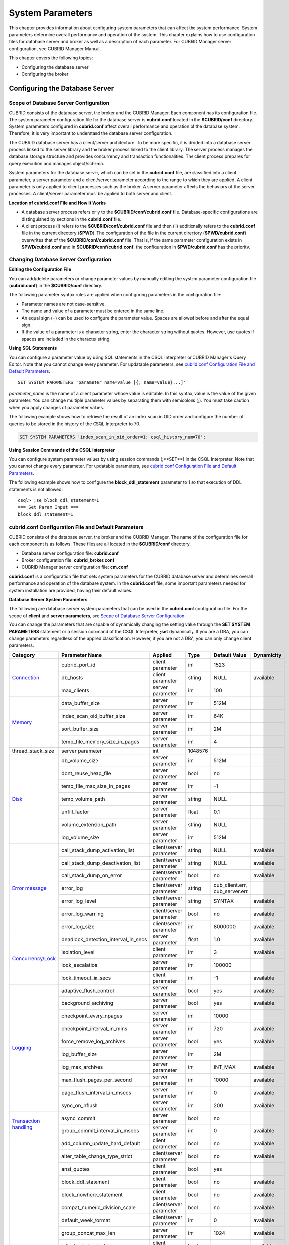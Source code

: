 *****************
System Parameters
*****************

This chapter provides information about configuring system parameters that can affect the system performance. System parameters determine overall performance and operation of the system. This chapter explains how to use configuration files for database server and broker as well as a description of each parameter. For CUBRID Manager server configuration, see CUBRID Manager Manual.

This chapter covers the following topics:

*   Configuring the database server
*   Configuring the broker

Configuring the Database Server
===============================

Scope of Database Server Configuration
--------------------------------------

CUBRID consists of the database server, the broker and the CUBRID Manager. Each component has its configuration file. The system parameter configuration file for the database server is **cubrid.conf** located in the **$CUBRID/conf** directory. System parameters configured in **cubrid.conf** affect overall performance and operation of the database system. Therefore, it is very important to understand the database server configuration.

The CUBRID database server has a client/server architecture. To be more specific, it is divided into a database server process linked to the server library and the broker process linked to the client library. The server process manages the database storage structure and provides concurrency and transaction functionalities. The client process prepares for query execution and manages object/schema.

System parameters for the database server, which can be set in the **cubrid.conf** file, are classified into a client parameter, a server parameter and a client/server parameter according to the range to which they are applied. A client parameter is only applied to client processes such as the broker. A server parameter affects the behaviors of the server processes. A client/server parameter must be applied to both server and client.

**Location of cubrid.conf File and How It Works**

*   A database server process refers only to the **$CUBRID/conf/cubrid.conf** file. Database-specific configurations are distinguished by sections in the **cubrid.conf** file.

*   A client process (i) refers to the **$CUBRID/conf/cubrid.conf** file and then (ii) additionally refers to the **cubrid.conf** file in the current directory (**$PWD**). The configuration of the file in the current directory (**$PWD/cubrid.conf**) overwrites that of the **$CUBRID/conf/cubrid.conf** file. That is, if the same parameter configuration exists in **$PWD/cubrid.conf** and in **$CUBRID/conf/cubrid.conf**, the configuration in **$PWD/cubrid.conf** has the priority.

Changing Database Server Configuration
--------------------------------------

**Editing the Configuration File**

You can add/delete parameters or change parameter values by manually editing the system parameter configuration file (**cubrid.conf**) in the **$CUBRID/conf** directory.

The following parameter syntax rules are applied when configuring parameters in the configuration file:

*   Parameter names are not case-sensitive.
*   The name and value of a parameter must be entered in the same line.
*   An equal sign (=) can be used to configure the parameter value. Spaces are allowed before and after the equal sign.
*   If the value of a parameter is a character string, enter the character string without quotes. However, use quotes if spaces are included in the character string.

**Using SQL Statements**

You can configure a parameter value by using SQL statements in the CSQL Interpreter or CUBRID Manager's Query Editor. Note that you cannot change every parameter. For updatable parameters, see `cubrid.conf Configuration File and Default Parameters <#pm_pm_db_setting_htm>`_. ::

	SET SYSTEM PARAMETERS 'parameter_name=value [{; name=value}...]'

*parameter_name* is the name of a client parameter whose value is editable. In this syntax, value is the value of the given parameter. You can change multiple parameter values by separating them with semicolons (;). You must take caution when you apply changes of parameter values.

The following example shows how to retrieve the result of an index scan in OID order and configure the number of queries to be stored in the history of the CSQL Interpreter to 70.

.. code-block:: sql

	SET SYSTEM PARAMETERS 'index_scan_in_oid_order=1; csql_history_num=70';

**Using Session Commands of the CSQL Interpreter**

You can configure system parameter values by using session commands (;**SET**) in the CSQL Interpreter. Note that you cannot change every parameter. For updatable parameters, see `cubrid.conf Configuration File and Default Parameters <#pm_pm_db_setting_htm>`_.

The following example shows how to configure the **block_ddl_statement** parameter to 1 so that execution of DDL statements is not allowed. ::

	csql> ;se block_ddl_statement=1
	=== Set Param Input ===
	block_ddl_statement=1

.. _cubrid-conf-default-parameters:

cubrid.conf Configuration File and Default Parameters
-----------------------------------------------------

CUBRID consists of the database server, the broker and the CUBRID Manager. The name of the configuration file for each component is as follows. These files are all located in the **$CUBRID/conf** directory.

*   Database server configuration file: **cubrid.conf**
*   Broker configuration file: **cubrid_broker.conf**
*   CUBRID Manager server configuration file: **cm.conf**

**cubrid.conf** is a configuration file that sets system parameters for the CUBRID database server and determines overall performance and operation of the database system. In the **cubrid.conf** file, some important parameters needed for system installation are provided, having their default values.

**Database Server System Parameters**

The following are database server system parameters that can be used in the **cubrid.conf** configuration file. For the scope of **client** and **server parameters**, see `Scope of Database Server Configuration <#pm_pm_server_general_htm>`_.

You can change the parameters that are capable of dynamically changing the setting value through the **SET SYSTEM PARAMETERS** statement or a session command of the CSQL Interpreter, **;set** dynamically. If you are a DBA, you can change parameters regardless of the applied classification. However, if you are not a DBA, you can only change client parameters.

+------------------------------------------------------------------+-------------------------------------+-------------------------+----------+--------------------------------+----------------+
| Category                                                         | Parameter Name                      | Applied                 | Type     | Default Value                  | Dynamicity     |
+==================================================================+=====================================+=========================+==========+================================+================+
| `Connection <#pm_pm_db_classify_connect_htm>`_                   | cubrid_port_id                      | client parameter        | int      | 1523                           |                |
|                                                                  +-------------------------------------+-------------------------+----------+--------------------------------+----------------+
|                                                                  | db_hosts                            | client parameter        | string   | NULL                           | available      |
|                                                                  +-------------------------------------+-------------------------+----------+--------------------------------+----------------+
|                                                                  | max_clients                         | server parameter        | int      | 100                            |                |
+------------------------------------------------------------------+-------------------------------------+-------------------------+----------+--------------------------------+----------------+
| `Memory <#pm_pm_db_classify_memory_htm>`_                        | data_buffer_size                    | server parameter        | int      | 512M                           |                |
|                                                                  +-------------------------------------+-------------------------+----------+--------------------------------+----------------+
|                                                                  | index_scan_oid_buffer_size          | server parameter        | int      | 64K                            |                |
|                                                                  +-------------------------------------+-------------------------+----------+--------------------------------+----------------+
|                                                                  | sort_buffer_size                    | server parameter        | int      | 2M                             |                |
|                                                                  +-------------------------------------+-------------------------+----------+--------------------------------+----------------+
|                                                                  | temp_file_memory_size_in_pages      | server parameter        | int      | 4                              |                |
+------------------------------------------------------------------+-------------------------------------+-------------------------+----------+--------------------------------+----------------+
| thread_stack_size                                                | server parameter                    | int                     | 1048576  |                                |                |
+------------------------------------------------------------------+-------------------------------------+-------------------------+----------+--------------------------------+----------------+
| `Disk <#pm_pm_db_classify_disk_htm>`_                            | db_volume_size                      | server parameter        | int      | 512M                           |                |
|                                                                  +-------------------------------------+-------------------------+----------+--------------------------------+----------------+
|                                                                  | dont_reuse_heap_file                | server parameter        | bool     | no                             |                |
|                                                                  +-------------------------------------+-------------------------+----------+--------------------------------+----------------+
|                                                                  | temp_file_max_size_in_pages         | server parameter        | int      | -1                             |                |
|                                                                  +-------------------------------------+-------------------------+----------+--------------------------------+----------------+
|                                                                  | temp_volume_path                    | server parameter        | string   | NULL                           |                |
|                                                                  +-------------------------------------+-------------------------+----------+--------------------------------+----------------+
|                                                                  | unfill_factor                       | server parameter        | float    | 0.1                            |                |
|                                                                  +-------------------------------------+-------------------------+----------+--------------------------------+----------------+
|                                                                  | volume_extension_path               | server parameter        | string   | NULL                           |                |
|                                                                  +-------------------------------------+-------------------------+----------+--------------------------------+----------------+
|                                                                  | log_volume_size                     | server parameter        | int      | 512M                           |                |
+------------------------------------------------------------------+-------------------------------------+-------------------------+----------+--------------------------------+----------------+
| `Error message <#pm_pm_db_classify_error_htm>`_                  | call_stack_dump_activation_list     | client/server parameter | string   | NULL                           | available      |
|                                                                  +-------------------------------------+-------------------------+----------+--------------------------------+----------------+
|                                                                  | call_stack_dump_deactivation_list   | client/server parameter | string   | NULL                           | available      |
|                                                                  +-------------------------------------+-------------------------+----------+--------------------------------+----------------+
|                                                                  | call_stack_dump_on_error            | client/server parameter | bool     | no                             | available      |
|                                                                  +-------------------------------------+-------------------------+----------+--------------------------------+----------------+
|                                                                  | error_log                           | client/server parameter | string   | cub_client.err, cub_server.err |                |
|                                                                  +-------------------------------------+-------------------------+----------+--------------------------------+----------------+
|                                                                  | error_log_level                     | client/server parameter | string   | SYNTAX                         | available      |
|                                                                  +-------------------------------------+-------------------------+----------+--------------------------------+----------------+
|                                                                  | error_log_warning                   | client/server parameter | bool     | no                             | available      |
|                                                                  +-------------------------------------+-------------------------+----------+--------------------------------+----------------+
|                                                                  | error_log_size                      | client/server parameter | int      | 8000000                        | available      |
+------------------------------------------------------------------+-------------------------------------+-------------------------+----------+--------------------------------+----------------+
| `Concurrency/Lock <#pm_pm_db_classify_lock_htm>`_                | deadlock_detection_interval_in_secs | server parameter        | float    | 1.0                            | available      |
|                                                                  +-------------------------------------+-------------------------+----------+--------------------------------+----------------+
|                                                                  | isolation_level                     | client parameter        | int      | 3                              | available      |
|                                                                  +-------------------------------------+-------------------------+----------+--------------------------------+----------------+
|                                                                  | lock_escalation                     | server parameter        | int      | 100000                         |                |
|                                                                  +-------------------------------------+-------------------------+----------+--------------------------------+----------------+
|                                                                  | lock_timeout_in_secs                | client parameter        | int      | -1                             | available      |
+------------------------------------------------------------------+-------------------------------------+-------------------------+----------+--------------------------------+----------------+
| `Logging <#pm_pm_db_classify_logging_htm>`_                      | adaptive_flush_control              | server parameter        | bool     | yes                            | available      |
|                                                                  +-------------------------------------+-------------------------+----------+--------------------------------+----------------+
|                                                                  | background_archiving                | server parameter        | bool     | yes                            | available      |
|                                                                  +-------------------------------------+-------------------------+----------+--------------------------------+----------------+
|                                                                  | checkpoint_every_npages             | server parameter        | int      | 10000                          |                |
|                                                                  +-------------------------------------+-------------------------+----------+--------------------------------+----------------+
|                                                                  | checkpoint_interval_in_mins         | server parameter        | int      | 720                            | available      |
|                                                                  +-------------------------------------+-------------------------+----------+--------------------------------+----------------+
|                                                                  | force_remove_log_archives           | server parameter        | bool     | yes                            | available      |
|                                                                  +-------------------------------------+-------------------------+----------+--------------------------------+----------------+
|                                                                  | log_buffer_size                     | server parameter        | int      | 2M                             |                |
|                                                                  +-------------------------------------+-------------------------+----------+--------------------------------+----------------+
|                                                                  | log_max_archives                    | server parameter        | int      | INT_MAX                        | available      |
|                                                                  +-------------------------------------+-------------------------+----------+--------------------------------+----------------+
|                                                                  | max_flush_pages_per_second          | server parameter        | int      | 10000                          | available      |
|                                                                  +-------------------------------------+-------------------------+----------+--------------------------------+----------------+
|                                                                  | page_flush_interval_in_msecs        | server parameter        | int      | 0                              | available      |
|                                                                  +-------------------------------------+-------------------------+----------+--------------------------------+----------------+
|                                                                  | sync_on_nflush                      | server parameter        | int      | 200                            | available      |
+------------------------------------------------------------------+-------------------------------------+-------------------------+----------+--------------------------------+----------------+
| `Transaction handling <#pm_pm_db_classify_transaction_ht_3621>`_ | async_commit                        | server parameter        | bool     | no                             |                |
|                                                                  +-------------------------------------+-------------------------+----------+--------------------------------+----------------+
|                                                                  | group_commit_interval_in_msecs      | server parameter        | int      | 0                              | available      |
+------------------------------------------------------------------+-------------------------------------+-------------------------+----------+--------------------------------+----------------+
| `Statement/Type <#pm_pm_db_classify_type_htm>`_                  | add_column_update_hard_default      | client parameter        | bool     | no                             | available      |
|                                                                  +-------------------------------------+-------------------------+----------+--------------------------------+----------------+
|                                                                  | alter_table_change_type_strict      | client/server parameter | bool     | no                             | available      |
|                                                                  +-------------------------------------+-------------------------+----------+--------------------------------+----------------+
|                                                                  | ansi_quotes                         | client parameter        | bool     | yes                            |                |
|                                                                  +-------------------------------------+-------------------------+----------+--------------------------------+----------------+
|                                                                  | block_ddl_statement                 | client parameter        | bool     | no                             | available      |
|                                                                  +-------------------------------------+-------------------------+----------+--------------------------------+----------------+
|                                                                  | block_nowhere_statement             | client parameter        | bool     | no                             | available      |
|                                                                  +-------------------------------------+-------------------------+----------+--------------------------------+----------------+
|                                                                  | compat_numeric_division_scale       | client/server parameter | bool     | no                             | available      |
|                                                                  +-------------------------------------+-------------------------+----------+--------------------------------+----------------+
|                                                                  | default_week_format                 | client/server parameter | int      | 0                              | available      |
|                                                                  +-------------------------------------+-------------------------+----------+--------------------------------+----------------+
|                                                                  | group_concat_max_len                | server parameter        | int      | 1024                           | available      |
|                                                                  +-------------------------------------+-------------------------+----------+--------------------------------+----------------+
|                                                                  | intl_check_input_string             | client parameter        | bool     | no                             | available      |
|                                                                  +-------------------------------------+-------------------------+----------+--------------------------------+----------------+
|                                                                  | intl_date_lang                      | client parameter        | string   |                                | available      |
|                                                                  +-------------------------------------+-------------------------+----------+--------------------------------+----------------+
|                                                                  | intl_number_lang                    | client parameter        | string   |                                | available      |
|                                                                  +-------------------------------------+-------------------------+----------+--------------------------------+----------------+
|                                                                  | no_backslash_escapes                | client parameter        | bool     | yes                            |                |
|                                                                  +-------------------------------------+-------------------------+----------+--------------------------------+----------------+
|                                                                  | only_full_group_by                  | client parameter        | bool     | no                             | available      |
|                                                                  +-------------------------------------+-------------------------+----------+--------------------------------+----------------+
|                                                                  | oracle_style_empty_string           | client parameter        | bool     | no                             |                |
|                                                                  +-------------------------------------+-------------------------+----------+--------------------------------+----------------+
|                                                                  | pipes_as_concat                     | client parameter        | bool     | yes                            |                |
|                                                                  +-------------------------------------+-------------------------+----------+--------------------------------+----------------+
|                                                                  | plus_as_concat                      | client parameter        | bool     | yes                            |                |
|                                                                  +-------------------------------------+-------------------------+----------+--------------------------------+----------------+
|                                                                  | require_like_escape_character       | client parameter        | bool     | no                             |                |
|                                                                  +-------------------------------------+-------------------------+----------+--------------------------------+----------------+
|                                                                  | return_null_on_function_errors      | client/server parameter | bool     | no                             | available      |
|                                                                  +-------------------------------------+-------------------------+----------+--------------------------------+----------------+
|                                                                  | string_max_size_bytes               | client/server parameter | int      | 1048576                        | available      |
|                                                                  +-------------------------------------+-------------------------+----------+--------------------------------+----------------+
|                                                                  | unicode_input_normalization         | client/server parameter | bool     | no                             | available      |
|                                                                  +-------------------------------------+-------------------------+----------+--------------------------------+----------------+
|                                                                  | unicode_output_normalization        | client/server parameter | bool     | no                             | available      |
+------------------------------------------------------------------+-------------------------------------+-------------------------+----------+--------------------------------+----------------+
| `Query cache <#pm_pm_db_classify_querycache_htm>`_               | max_plan_cache_entries              | client/server parameter | int      | 1000                           |                |
|                                                                  +-------------------------------------+-------------------------+----------+--------------------------------+----------------+
|                                                                  | max_filter_pred_cache_entries       | client/server parameter | int      | 1000                           |                |
+------------------------------------------------------------------+-------------------------------------+-------------------------+----------+--------------------------------+----------------+
| `Utility <#pm_pm_db_classify_utility_htm>`_                      | backup_volume_max_size_bytes        | server parameter        | int      | -1                             |                |
|                                                                  +-------------------------------------+-------------------------+----------+--------------------------------+----------------+
|                                                                  | communication_histogram             | client parameter        | bool     | no                             | available      |
|                                                                  +-------------------------------------+-------------------------+----------+--------------------------------+----------------+
|                                                                  | compactdb_page_reclaim_only         | server parameter        | int      | 0                              |                |
|                                                                  +-------------------------------------+-------------------------+----------+--------------------------------+----------------+
|                                                                  | csql_history_num                    | client parameter        | int      | 50                             | available      |
+------------------------------------------------------------------+-------------------------------------+-------------------------+----------+--------------------------------+----------------+
| `HA <#pm_pm_db_classify_ha_htm>`_                                | ha_mode                             | server parameter        | string   | off                            |                |
+------------------------------------------------------------------+-------------------------------------+-------------------------+----------+--------------------------------+----------------+
| `Others <#pm_pm_db_classify_etc_htm>`_                           | access_ip_control                   | server parameter        | bool     | no                             |                |
|                                                                  +-------------------------------------+-------------------------+----------+--------------------------------+----------------+
|                                                                  | access_ip_control_file              | server parameter        | string   |                                |                |
|                                                                  +-------------------------------------+-------------------------+----------+--------------------------------+----------------+
|                                                                  | auto_restart_server                 | server parameter        | bool     | yes                            | available      |
|                                                                  +-------------------------------------+-------------------------+----------+--------------------------------+----------------+
|                                                                  | index_scan_in_oid_order             | client parameter        | bool     | no                             | available      |
|                                                                  +-------------------------------------+-------------------------+----------+--------------------------------+----------------+
|                                                                  | index_unfill_factor                 | server parameter        | float    | 0.05                           |                |
|                                                                  +-------------------------------------+-------------------------+----------+--------------------------------+----------------+
|                                                                  | java_stored_procedure               | server parameter        | bool     | no                             |                |
|                                                                  +-------------------------------------+-------------------------+----------+--------------------------------+----------------+
|                                                                  | multi_range_optimization_limit      | server parameter        | int      | 100                            | available      |
|                                                                  +-------------------------------------+-------------------------+----------+--------------------------------+----------------+
|                                                                  | pthread_scope_process               | server parameter        | bool     | yes                            |                |
|                                                                  +-------------------------------------+-------------------------+----------+--------------------------------+----------------+
|                                                                  | server                              | server parameter        | string   |                                |                |
|                                                                  +-------------------------------------+-------------------------+----------+--------------------------------+----------------+
|                                                                  | service                             | server parameter        | string   |                                |                |
|                                                                  +-------------------------------------+-------------------------+----------+--------------------------------+----------------+
|                                                                  | session_state_timeout               | server parameter        | int      | 21600                          |                |
|                                                                  +-------------------------------------+-------------------------+----------+--------------------------------+----------------+
|                                                                  | use_orderby_sort_limit              | server parameter        | bool     | yes                            | available      |
+------------------------------------------------------------------+-------------------------------------+-------------------------+----------+--------------------------------+----------------+

**Section by Parameter**

Parameters specified in **cubrid.conf** have the following three sections:

*   Used when the CUBRID service starts: [service] section
*   Applied commonly to all databases: [common] section
*   Applied individually to each database: [@<*database*>] section

Where <*database*> is the name of the database to which each parameter applies. If a parameter configured in [common] is the same as the one configured in [@<*database*>], the one configured in [@<*database*>] is applied.

**Default Parameters**

**cubrid.conf**, a default database configuration file created during the CUBRID installation, includes some default database server parameters that must be changed. You can change the value of a parameter that is not included as a default parameter by manually adding or editing one.

The following is the content of the **cubrid.conf** file. ::

	# Copyright (C) 2008 Search Solution Corporation. All rights reserved by Search Solution.
	#
	# $Id$
	#
	# cubrid.conf#
	 
	# For complete information on parameters, see the CUBRID
	# Database Administration Guide chapter on System Parameters
	 
	# Service section - a section for 'cubrid service' command
	[service]
	 
	# The list of processes to be started automatically by 'cubrid service start' command
	# Any combinations are available with server, broker and manager.
	service=server,broker,manager
	 
	# The list of database servers in all by 'cubrid service start' command.
	# This property is effective only when the above 'service' property contains 'server' keyword.
	#server=server, broker, manager
	 
	# Common section - properties for all databases
	# This section will be applied before other database specific sections.
	[common]
	 
	# Read the manual for detailed description of system parameters
	# Manual > Performance Tuning > Database Server Configuration > Default Parameters
	 
	# Size of data buffer are using K, M, G, T unit
	data_buffer_size=512M
	 
	# Size of log buffer are using K, M, G, T unit
	log_buffer_size=4M
	 
	# Size of sort buffer are using K, M, G, T unit
	# The sort buffer should be allocated per thread.
	# So, the max size of the sort buffer is sort_buffer_size * max_clients.
	sort_buffer_size=2M
	 
	# The maximum number of concurrent client connections the server will accept.
	# This value also means the total # of concurrent transactions.
	max_clients=100
	 
	# TCP port id for the CUBRID programs (used by all clients).
	cubrid_port_id=1523

Connection-Related Parameters
-----------------------------

The following are parameters related to the database server. The type and value range for each parameter are as follows:

+--------------------+----------+-------------------+---------+---------+
| Parameter Name     | Type     | Default Value     | Min     | Max     |
+====================+==========+===================+=========+=========+
| cubrid_port_id     | int      | 1523              | 1       |         |
+--------------------+----------+-------------------+---------+---------+
| db_hosts           | string   | NULL              |         |         |
+--------------------+----------+-------------------+---------+---------+
| max_clients        | int      | 100               | 10      | 10000   |
+--------------------+----------+-------------------+---------+---------+

**cubrid_port_id**

**cubrid_port_id** is a parameter used to configure the port to be used by the master process. The default value is **1,523**. If the port 1,523 is already being used on the server where CUBRID is installed or it is blocked by a firewall, an error message, which means the master server is not connected because the master process cannot be running properly, is displayed. If such port conflict occurs, the administrator must change the value of **cubrid_port_id** considering the server environment.

**db_hosts**

**db_hosts** is a parameter used to configure a list of the database server hosts to which clients can connect, and the connection order. The server host list consists of multiple server host names, and host names are separated by spaces or colons (:). Duplicate or non-existent names are ignored.

The following example shows the values of the **db_hosts** parameter. In this example, connections are attempted in the order of **host1** > **host2** > **host3**. ::

	db_hosts="hosts1:hosts2:hosts3"

To connect to the server, the client first tries to connect to the specified server host referring to the database location file (**databases.txt**). If the connection fails, the client then tries to connect to the first one of the secondarily specified server hosts by referring to the value of the **db_hosts** parameter in the database configuration file (**cubrid.conf**).

**max_clients**

**max_clients** is a parameter used to configure the maximum number of clients (usually broker application processes (CAS)) which allow concurrent connections to the database server. The **max_clients** parameter refers to the number of concurrent transactions. The default value is **100**.

To grantee performance while increasing the number of concurrent users in CUBRID environment, you need to make the appropriate value of the **max_clients** (**cubrid.conf**) parameter and the `MAX_NUM_APPL_SERVER <#pm_pm_broker_one_htm_max_num_app_7692>`_ (**cubrid_broker.conf**) parameter. That is, you are required to configure the number of concurrent connections allowed by databases with the **max_clients** parameter. You should also configure the number of concurrent connections allowed by brokers with the **MAX_NUM_APPL_SERVER** parameter.

For example, in the **cubrid_broker.conf** file, two node of a broker where the **MAX_NUM_APPL_SERVER** value of [%query_editor] is 50 and the **MAX_NUM_APPL_SERVER** value of [%BROKER1] is 50 is trying to connect one database server, the concurrent connections (**max_clients** value) allowed by the database server can be configured as follows:

*   (the maximum number of 100 by each node of a broker) * (two node of a broker) + (10 spare for database server connections of internal CUBRID process such as database server connection of CSQL Interpreter or HA log replication process) = 210

Especially, in HA environment, the value must be greater than the sum specified in **MAX_NUM_APPL_SERVER** of every broker node which connects to the same database.

Note that the memory usage is affected by the value specified in **max_clients**. That is, if the number of value is high, the memory usage will increase regardless of whether or not the clients actually access the database.

Memory-Related Parameters
-------------------------

The following are parameters related to the memory used by the database server or client. The type and value range for each parameter are as follows:

+--------------------------------+----------+-------------------+---------+-------------+
| Parameter Name                 | Type     | Default Value     | Min     | Max         |
+================================+==========+===================+=========+=============+
| data_buffer_size               | int      | 512M              | 16M     | 2G (32 bit) |
+--------------------------------+----------+-------------------+---------+-------------+
| index_scan_oid_buffer_size     | int      | 64K               | 1K      | 256K        |
+--------------------------------+----------+-------------------+---------+-------------+
| sort_buffer_size               | int      | 2M                | 64K     |             |
+--------------------------------+----------+-------------------+---------+-------------+
| temp_file_memory_size_in_pages | int      | 4                 | 0       | 20          |
+--------------------------------+----------+-------------------+---------+-------------+
| thread_stacksize               | int      | 1048576           | 65536   |             |
+--------------------------------+----------+-------------------+---------+-------------+

**data_buffer_size**

**data_buffer_size** is a parameter used to configure the size of data buffer to be cached in the memory by the database server. You can set units as K, M, G and T, which stand for kilobytes (KB), megabytes(MB), gigabytes (GB), and terabytes (TB) respectively. If you omit the unit, bytes will be applied. The default value is 512M, and the minimum value is 16M. Note that the maximum value of 32-bit CUBRID is 2 GB.

The greater the value of the **data_buffer_size** parameter, the more data pages to be cached in the buffer, thus providing the advantage of decreased disk I/O cost. However, if this parameter is too large, the buffer pool can be swapped out by the operating system because the system memory is excessively occupied. It is recommended to configure the **data_buffer_size** parameter in a way the required memory size is less than two-thirds of the system memory size.

*   Required memory size = data buffer size (**data_buffer_size**)

**index_scan_oid_buffer_size**

**index_scan_oid_buffer_size** is a parameter used to configure the size of buffer where the OID list is to be temporarily stored during the index scan.  You can set units as K, M, G and T, which stand for KB (kilobytes), MB (megabytes), GB (gigabytes) and TB (terabytes), respectively. If you omit the unit, bytes will be applied. The default value is 64K, the minimum value is 1K, and the maximum value is 256K.

The size of the OID buffer tends to vary in proportion to the value of the **index_scan_oid_buffer_size** parameter and the page size set when the database was created. In addition, the bigger the size of such OID buffer, the more the index scan cost. You can set the value of the **index_scan_oid_buffer_size** by considering these factors.

**sort_buffer_size**

**sort_buffer_size** is a parameter used to configure the size of buffer to be used when sorting. You can set units as K, M, G and T, which stand for kilobytes (KB), megabytes (MB), gigabytes (GB), and terabytes (TB) respectively. If you omit the unit, bytes will be applied. The default value is 2M, and the minimum value is 64K.

The server assigns one sort buffer for each client request, and releases the assigned buffer memory when sorting is complete.

**temp_file_memory_size_in_pages**

**temp_file_memory_size_in_pages** is a parameter used to configure the number of buffer pages to cache temporary result of a query. The default value is **4** and the maximum value is 20.

*   Required memory size = the number of temporary memory buffer pages (**temp_file_memory_size_in_pages** \* **page size**)
*   The number of temporary memory buffer pages = the value of the **temp_file_memory_size_in_pages** parameter
*   Page size = the value of the page size specified by the **-s** option of the **cubrid createdb** utility during the database creation

**thread_stacksize**

**thread_stacksize** is a parameter used to configure the stack size of a thread. The default value is **1048576** bytes. The value of the **thread_stacksize** parameter must not exceed the stack size allowed by the operating system.

**Disk-Related Parameters**

The following are disk-related parameters for defining database volumes and storing files. The type and value range for each parameter are as follows:

+-----------------------------+----------+-------------------+----------+----------+
| Parameter Name              | Type     | Default Value     | Min      | Max      |
+=============================+==========+===================+==========+==========+
| db_volume_size              | int      | 512M              | 20M      | 20G      |
+-----------------------------+----------+-------------------+----------+----------+
| dont_reuse_heap_file        | bool     | no                |          |          |
+-----------------------------+----------+-------------------+----------+----------+
| log_volume_size             | int      | 512M              | 20M      | 4G       |
+-----------------------------+----------+-------------------+----------+----------+
| temp_file_max_size_in_pages | int      | -1                |          |          |
+-----------------------------+----------+-------------------+----------+----------+
| temp_volume_path            | string   | NULL              |          |          |
+-----------------------------+----------+-------------------+----------+----------+
| unfill_factor               | float    | 0.1               | 0.0      | 0.3      |
+-----------------------------+----------+-------------------+----------+----------+
| volume_extension_path       | string   | NULL              |          |          |
+-----------------------------+----------+-------------------+----------+----------+

**db_volume_size**

**db_volume_size** is a parameter used to configure the following values. The default value is **512M**.

*   The default database volume size when **cubrid createdb** and **cubrid addvoldb** utility is used without **--db-volume-size** option.
*   The default size of generic volume that is added automatically when database volume is full.

**dont_reuse_heap_file**

**dont_reuse_heap_file** is a parameter used to configure whether or not heap files, which are deleted when deleting the table (DROP TABLE), are to be reused when creating a new table (CREATE TABLE). If this parameter is set to 0, the deleted heap files can be reused; if it is set to 1, the deleted heap files are not used when creating a new table. The default value is **0**.

**log_volume_size**

**log_volume_size** is a parameter used to configure the default size of log volume file when the **cubrid createdb** utility is used without --log-volume-size option. You can set units as K, M, G and T, which stand for kilobytes (KB), megabytes (MB), gigabytes (GB) and terabytes (TB) respectively. If you omit the unit, bytes will be applied. The default value is **512M**.

**temp_file_max_size_in_pages**

**temp_file_max_size_in_pages** is a parameter used to configure the maximum number of pages to store temporary volumes in the disk, which are used for the execution of complex queries or sorting; the default value is **-1**. If this parameter is configured to the default value, unlimited number of temporary temp volumes are created and stored in the directory specified by the **temp_volume_path** parameter. If it is configured to 0, the administrator must create permanent temp volumes manually by using the **cubrid addvoldb** utility because temporary temp volumes are not created automatically.

**temp_volume_path**

**temp_volume_path** is a parameter used to configure the directory in which to create temporary temp volumes used for the execution of complex queries or sorting. The default value is the volume location configured during the database creation.

**unfill_factor**

**unfill_factor** is a parameter used to configure the rate of disk space to be allocated in a heap page for data updates. The default value is **0.1**. That is, the rate of free space is configured to 10%. In principle, data in the table is inserted in physical order. However, if the size of the data increases due to updates and there is not enough space for storage in the given page, performance may degrade because updated data must be relocated to another page. To prevent such a problem, you can configure the rate of space for a heap page by using the **unfill_factor** parameter. The allowable maximum value is 0.3 (30%). In a database where data updates rarely occur, you can configure this parameter to 0.0 so that space will not be allocated in a heap page for data updates. If the value of the **unfill_factor** parameter is negative or greater than the maximum value, the default value (**0.1**) is used.

**volume_extension_path**

**volume_extension_path** is a parameter used to configure the directory where automatically extended volumes are to be created. The default value is the volume location configured during the database creation.

Error Message-Related Parameters
--------------------------------

The following are parameters related to processing error messages recorded by CUBRID. The type and value range for each parameter are as follows:

+-----------------------------------+----------+--------------------------------+
| Parameter Name                    | Type     | Default Value                  |
+===================================+==========+================================+
| call_stack_dump_activation_list   | string   | NULL                           |
+-----------------------------------+----------+--------------------------------+
| call_stack_dump_deactivation_list | string   | NULL                           |
+-----------------------------------+----------+--------------------------------+
| call_stack_dump_on_error          | bool     | no                             |
+-----------------------------------+----------+--------------------------------+
| error_log                         | string   | cub_client.err, cub_server.err |
+-----------------------------------+----------+--------------------------------+
| error_log_level                   | string   | SYNTAX                         |
+-----------------------------------+----------+--------------------------------+
| error_log_warning                 | bool     | no                             |
+-----------------------------------+----------+--------------------------------+
| error_log_size                    | int      | 8000000                        |
+-----------------------------------+----------+--------------------------------+

**call_stack_dump_activation_list**

**call_stack_dump_activation_list** is a parameter used to configure a certain error number for which a call stack is to be dumped as an exception even when you configure that a call stack will not be dumped for any errors. Therefore, the **call_stack_dump_activation_list** parameter is effective only when **call_stack_dump_on_error=no**.

The following errors are included in **call_stack_dump_activation_list**.

+--------------+-----------------------------------------------------------------------------------------------------------------------------------------------+
| Error Number | Error Message                                                                                                                                 |
+==============+===============================================================================================================================================+
| -2           | Internal system failure: no more specific information is available.                                                                           |
+--------------+-----------------------------------------------------------------------------------------------------------------------------------------------+
| -7           | Trying to format disk volume xxx with an incorrect value xxx for number of pages.                                                             |
+--------------+-----------------------------------------------------------------------------------------------------------------------------------------------+
| -13          | An I/O error occurred while reading page xxx of volume xxx.                                                                                   |
+--------------+-----------------------------------------------------------------------------------------------------------------------------------------------+
| -14          | An I/O error occurred while writing page xxx of volume xxx.                                                                                   |
+--------------+-----------------------------------------------------------------------------------------------------------------------------------------------+
| -17          | Internal error: fetching deallocated pageid xxx of volume xxx.                                                                                |
+--------------+-----------------------------------------------------------------------------------------------------------------------------------------------+
| -19          | Internal error: pageptr = xxx of page xxx of volume xxx is not fixed.                                                                         |
+--------------+-----------------------------------------------------------------------------------------------------------------------------------------------+
| -21          | Internal error: unknown sector xxx of volume xxx.                                                                                             |
+--------------+-----------------------------------------------------------------------------------------------------------------------------------------------+
| -22          | Internal error: unknown page xxx of volume xxx.                                                                                               |
+--------------+-----------------------------------------------------------------------------------------------------------------------------------------------+
| -45          | Slot xxx on page xxx of volume xxx is allocated to an anchored record. A new record cannot be inserted here.                                  |
+--------------+-----------------------------------------------------------------------------------------------------------------------------------------------+
| -46          | Internal error: slot xxx on page xxx of volume xxx is not allocated.                                                                          |
+--------------+-----------------------------------------------------------------------------------------------------------------------------------------------+
| -48          | Accessing deleted object xxx|xxx|xxx.                                                                                                         |
+--------------+-----------------------------------------------------------------------------------------------------------------------------------------------+
| -50          | Internal error: relocation record of object xxx|xxx|xxx may be corrupted.                                                                     |
+--------------+-----------------------------------------------------------------------------------------------------------------------------------------------+
| -51          | Internal error: object xxx|xxx|xxx may be corrupted.                                                                                          |
+--------------+-----------------------------------------------------------------------------------------------------------------------------------------------+
| -52          | Internal error: object overflow address xxx|xxx|xxx may be corrupted.                                                                         |
+--------------+-----------------------------------------------------------------------------------------------------------------------------------------------+
| -76          | Your transaction (index xxx, xxx@xxx|xxx) timed out waiting on xxx on page xxx|xxx. You are waiting for user(s) xxx to release the page lock. |
+--------------+-----------------------------------------------------------------------------------------------------------------------------------------------+
| -78          | Internal error: an I/O error occurred while reading logical log page xxx (physical page xxx) of xxx.                                          |
+--------------+-----------------------------------------------------------------------------------------------------------------------------------------------+
| -79          | Internal error: an I/O error occurred while writing logical log page xxx (physical page xxx) of xxx.                                          |
+--------------+-----------------------------------------------------------------------------------------------------------------------------------------------+
| -81          | Internal error: logical log page xxx may be corrupted.                                                                                        |
+--------------+-----------------------------------------------------------------------------------------------------------------------------------------------+
| -90          | Redo logging is always a page level logging operation. A data page pointer must be given as part of the address.                              |
+--------------+-----------------------------------------------------------------------------------------------------------------------------------------------+
| -96          | Media recovery may be needed on volume xxx.                                                                                                   |
+--------------+-----------------------------------------------------------------------------------------------------------------------------------------------+
| -97          | Internal error: unable to find log page xxx in log archives.                                                                                  |
+--------------+-----------------------------------------------------------------------------------------------------------------------------------------------+
| -313         | Object buffer underflow while reading.                                                                                                        |
+--------------+-----------------------------------------------------------------------------------------------------------------------------------------------+
| -314         | Object buffer overflow while writing.                                                                                                         |
+--------------+-----------------------------------------------------------------------------------------------------------------------------------------------+
| -407         | Unknown key xxx referenced in B+tree index {vfid: (xxx, xxx), rt_pgid: xxx, key_type: xxx}.                                                   |
+--------------+-----------------------------------------------------------------------------------------------------------------------------------------------+
| -414         | Unknown class identifier: xxx|xxx|xxx.                                                                                                        |
+--------------+-----------------------------------------------------------------------------------------------------------------------------------------------+
| -415         | Invalid class identifier: xxx|xxx|xxx.                                                                                                        |
+--------------+-----------------------------------------------------------------------------------------------------------------------------------------------+
| -416         | Unknown representation identifier: xxx.                                                                                                       |
+--------------+-----------------------------------------------------------------------------------------------------------------------------------------------+
| -417         | Invalid representation identifier: xxx.                                                                                                       |
+--------------+-----------------------------------------------------------------------------------------------------------------------------------------------+
| -583         | Trying to allocate an invalid number (xxx) of pages.                                                                                          |
+--------------+-----------------------------------------------------------------------------------------------------------------------------------------------+
| -603         | Internal Error: Sector/page table of file VFID xxx|xxx seems corrupted.                                                                       |
+--------------+-----------------------------------------------------------------------------------------------------------------------------------------------+
| -836         | LATCH ON PAGE(xxx|xxx) TIMEDOUT                                                                                                               |
+--------------+-----------------------------------------------------------------------------------------------------------------------------------------------+
| -859         | LATCH ON PAGE(xxx|xxx) ABORTED                                                                                                                |
+--------------+-----------------------------------------------------------------------------------------------------------------------------------------------+
| -890         | Partition failed.                                                                                                                             |
+--------------+-----------------------------------------------------------------------------------------------------------------------------------------------+
| -891         | Appropriate partition does not exist.                                                                                                         |
+--------------+-----------------------------------------------------------------------------------------------------------------------------------------------+
| -976         | Internal error: Table size overflow (allocated size: xxx, accessed size: xxx) at file table page xxx|xxx(volume xxx)                          |
+--------------+-----------------------------------------------------------------------------------------------------------------------------------------------+
| -1040        | HA generic: xxx.                                                                                                                              |
+--------------+-----------------------------------------------------------------------------------------------------------------------------------------------+
| -1075        | Descending index scan aborted because of lower priority on B+tree with index identifier: (vfid = (xxx, xxx), rt_pgid: xxx).                   |
+--------------+-----------------------------------------------------------------------------------------------------------------------------------------------+

If error numbers are configured in **call_stack_dump_activation_list** of **cubrid.conf**, it is working like configuration done including errors above.

The following example shows how to make error numbers -115, -116, and error numbers perform call-stack dump. ::

	call_stack_dump_on_error= no
	call_stack_dump_activation_list=-115,-116

**call_stack_dump_deactivation_list**

**call_stack_dump_deactivation_list** is a parameter used to configure a certain error number for which a call stack is not to be dumped when you configure that a call stack will be dumped for any errors. Therefore, the **call_stack_dump_deactivation_list** parameter is effective only when **call_stack_dump_on_error** is set to **yes**.

The following example shows how to configure the parameter so that call stacks will be dumped for any errors, except the ones whose numbers are -115 and -116. ::

	call_stack_dump_on_error= yes
	call_stack_dump_deactivation_list=-115,-116

**call_stack_dump_on_error**

**call_stack_dump_on_error** is a parameter used to configure whether or not to dump a call stack when an error occurs in the database server. If this parameter is set to no, a call stack for any errors is not dumped. If it is set to yes, a call stack for all errors is dumped. The default value is **no**.

**error_log**

**error_log** is a server/client parameter used to configure the name of the error log file when an error occurs in the database server. The name of the error log file must be in the form of <*database_name*>_<*date*>_<*time*>.**err**. However, the naming rule of the error log file does not apply to errors for which the system cannot find the database server information. Therefore, error logs are recorded in the **cubrid.err** file. The error log file **cubrid.err** is stored in the **$CUBRID/log/server** directory.

**error_log_level**

**error_log_level** is a server parameter used to configure an error message to be stored based on severity. There are five different levels which ranges from **NOTIFICATION** (lowest level), **WARNING**, **SYNTAX**, **ERROR**, and **SYNTAX** (highest level). An error message with **SYNTAX**, **ERROR**, and FATAL levels are stored in the log file if severity of error is **SYNTAX**, default value.

**error_log_warning**

**error_log_warning** is a parameter used to configure whether or not error messages with a severity level of **WARNING** are to be displayed. Its default value is no. Therefore, only error messages with levels other than **WARNING** will be stored even when **error_log_level** is set to **NOTIFICATION**. For this reason, you must set **error_log_warning** to **yes** to store WARNING messages to an error log file.

**error_log_size**

**error_log_size** is a parameter used to configure the maximum number of lines per an error log file. The default value is **8,000,000**. If it reaches up the specified number, the <*database_name*>_<*date*>_<*time*>.**err**.**bak** file is created. 

.. _lock-parameters:

Concurrency/Lock-Related Parameters
-----------------------------------

The following are parameters related to concurrency control and locks of the database server. The type and value range for each parameter are as follows:

+-------------------------------------+----------+-------------------+---------+---------+
| Parameter Name                      | Type     | Default Value     | Min     | Max     |
+=====================================+==========+===================+=========+=========+
| deadlock_detection_interval_in_secs | float    | 1.0               | 0.1     |         |
+-------------------------------------+----------+-------------------+---------+---------+
| isolation_level                     | int      | 3                 | 1       | 6       |
+-------------------------------------+----------+-------------------+---------+---------+
| lock_escalation                     | int      | 100000            | 5       |         |
+-------------------------------------+----------+-------------------+---------+---------+
| lock_timeout_in_secs                | int      | -1                | -1      |         |
+-------------------------------------+----------+-------------------+---------+---------+

**deadlock_detection_interval_in_secs**

**deadlock_detection_interval_in_secs** is a parameter used to configure the interval (in seconds) in which deadlocks are detected for stopped transactions. If a deadlock occurs, CUBRID resolves the problem by rolling back one of the transactions. The default value is 1 second and the minimum value is 0.1 second. This value is rounded up by 0.1 sec. unit. For example, if an input value is 0.12 seconds, the value is rounded up to 0.2 seconds. Note that deadlocks cannot be detected if the detection interval is too long.

**isolation_level**

**isolation_level** is a parameter used to configure the isolation level of a transaction. The higher the isolation level, the less concurrency and the less interruption by other concurrent transactions. The **isolation_level** parameter can be configured to an integer value from 1 to 6, which represent isolation levels, or character strings. The default value is **TRAN_REP_CLASS_UNCOMMIT_INSTANCE**. For details about each isolation level and parameter values, see `Setting Isolation Level <#syntax_syntax_tran_isolation_set_4219>`_ and the following table.

+--------------------------------------------------------------------------+-------------------------------------------------------------------------------------------+
| Isolation Level                                                          | isolation_level Parameter Value                                                           |
+==========================================================================+===========================================================================================+
| SERIALIZABLE                                                             | "TRAN_SERIALIZABLE" or 6                                                                  |
+--------------------------------------------------------------------------+-------------------------------------------------------------------------------------------+
| REPEATABLE READ CLASS with REPEATABLE READ INSTANCES                     | "TRAN_REP_CLASS_REP_INSTANCE" or "TRAN_REP_READ" or 5                                     |
+--------------------------------------------------------------------------+-------------------------------------------------------------------------------------------+
| REPEATABLE READ CLASS with READ COMMITTED INSTANCES(or CURSOR STABILITY) | "TRAN_REP_CLASS_COMMIT_INSTANCE" or "TRAN_READ_COMMITTED" or "TRAN_CURSOR_STABILITY" or 4 |
+--------------------------------------------------------------------------+-------------------------------------------------------------------------------------------+
| REPEATABLE READ CLASS with READ UNCOMMITTED INSTANCES                    | "TRAN_REP_CLASS_UNCOMMIT_INSTANCE" or "TRAN_READ_UNCOMMITTED" or 3                        |
+--------------------------------------------------------------------------+-------------------------------------------------------------------------------------------+
| READ COMMITTED CLASS with READ COMMITTED INSTANCES                       | "TRAN_COMMIT_CLASS_COMMIT_INSTANCE" or 2                                                  |
+--------------------------------------------------------------------------+-------------------------------------------------------------------------------------------+
| READ COMMITTED CLASS with READ UNCOMMITTED INSTANCES                     | "TRAN_COMMIT_CLASS_UNCOMMIT_INSTANCE" or 1                                                |
+--------------------------------------------------------------------------+-------------------------------------------------------------------------------------------+

*   **TRAN_SERIALIZABLE** : This isolation level ensures the highest level of consistency. For details, see `SERIALIZABLE <#syntax_syntax_tran_isolation_ser_6285>`_.

*   **TRAN_REP_CLASS_REP_INSTANCE** : This isolation level can occur phantom read. For details, see `REPEATABLE READ CLASS with REPEATABLE READ INSTANCES <#syntax_syntax_tran_isolation_rep_7879>`_.

*   **TRAN_REP_CLASS_COMMIT_INSTANCE** : This isolation level can occur unrepeatable read. For details, see `REPEATABLE READ CLASS with READ COMMITTED INSTANCES <#syntax_syntax_tran_isolation_rep_8779>`_.

*   **TRAN_REP_CLASS_UNCOMMIT_INSTANCE** : This isolation level can occur dirty read. For details, see `REPEATABLE READ CLASS with READ UNCOMMITTED INSTANCES <#syntax_syntax_tran_isolation_rep_4346>`_.

*   **TRAN_COMMIT_CLASS_COMMIT_INSTANCE** : This isolation level can occur unrepeatable read. It allows modification of table schema by current transactions while data is being retrieved. For details, see `READ COMMITTED CLASS with READ COMMITTED INSTANCES <#syntax_syntax_tran_isolation_rea_875>`_.

*   **TRAN_COMMIT_CLASS_UNCOMMIT_INSTANCE** : This isolation level can occur dirty read. It allows modification of table schema by current transactions while data is being retrieved. For details, see `READ COMMITTED CLASS with READ UNCOMMITTED INSTANCES <#syntax_syntax_tran_isolation_rea_9641>`_.

**lock_escalation**

**lock_escalation** is a parameter used to configure the maximum number of locks permitted before row level locking is extended to table level locking. The default value is **100,000**. If the value of the **lock_escalation** parameter is small, the overhead by memory lock management is small as well; however, the concurrency decreases. On the other hand, if the configured value is large, the overhead is large as well; however, the concurrency increases.

**lock_timeout_in_secs**

**lock_timeout_in_secs** is a client parameter used to configure the lock waiting time. If the lock is not permitted within the specified time period, the given transaction is canceled, and an error message is returned. If the parameter is configured to **-1**, which is the default value, the waiting time is infinite until the lock is permitted. If it is configured to 0, there is no waiting for locks.

.. _logging-parameters:

Logging-Related Parameters
--------------------------

The following are parameters related to logs used for database backup and restore. The types and value range for each parameter are as follows:

+------------------------------+----------+-------------------+----------+----------+
| Parameter Name               | Type     | Default Value     | Min      | Max      |
+==============================+==========+===================+==========+==========+
| adaptive_flush_control       | bool     | yes               |          |          |
+------------------------------+----------+-------------------+----------+----------+
| background_archiving         | bool     | yes               |          |          |
+------------------------------+----------+-------------------+----------+----------+
| checkpoint_every_npages      | int      | 10000             | 10       |          |
+------------------------------+----------+-------------------+----------+----------+
| checkpoint_interval_in_mins  | int      | 720               | 1        |          |
+------------------------------+----------+-------------------+----------+----------+
| force_remove_log_archives    | bool     | yes               |          |          |
+------------------------------+----------+-------------------+----------+----------+
| log_buffer_size              | int      | 2 MB              | 192 KB   |          |
+------------------------------+----------+-------------------+----------+----------+
| log_max_archives             | int      | INT_MAX           | 0        |          |
+------------------------------+----------+-------------------+----------+----------+
| max_flush_pages_per_second   | int      | 10000             | 1        | INT_MAX  |
+------------------------------+----------+-------------------+----------+----------+
| page_flush_interval_in_msecs | int      | 0                 | -1       |          |
+------------------------------+----------+-------------------+----------+----------+
| sync_on_nflush               | int      | 200               | 1        | INT_MAX  |
+------------------------------+----------+-------------------+----------+----------+

**adaptive_flush_control**

**adaptive_flush_control** is a parameter used automatically to adjust the flush capacity at every 50 ms depending on the current status of the flushing operation. Its default value is **yes**. That is, this capacity is increased if a large number of **INSERT** or **UPDATE** operations are concentrated at a certain point of time and the number of flushed pages reaches the **max_flush_pages_per_second** parameter value; and is decreased otherwise. In the same way, you can distribute the I/O load by adjusting the flush capacity on a regular basis depending on the workload.

**background_archiving**

**background_archiving** is a parameter used to create temporary archive logs periodically at a specific time. It is useful when balancing disk I/O load which has been caused by archiving logs. The default is **yes**.

**checkpoint_every_npages**

**checkpoint_every_npages** is a parameter used to configure checkpoint interval by log page. The default value is **10,000**.

You can distribute disk I/O overload at the checkpoint by specifying lower number in the **checkpoint_every_npages** parameter, especially  in the environment where
**INSERT** / **UPDATE** are heavily loaded at a specific time.

Checkpoint is a job to record every modified page in data buffers to database volumes (disk) at a specific point. It can restore data back to the latest checkpoint if database failure occurs. It is important to choose efficient checkpoint interval because large increase of log files stored in a disk may affect database operation, causing unnecessary disk I/O.

The **checkpoint_interval_in_mins** and **checkpoint_every_npages** parameters are related to setting checkpoint cycle. The checkpoint is periodically executed whenever the time specified in **checkpoint_interval_in_mins** parameter has elapsed or the number of log pages specified in **checkpoint_every_npages** parameter has reached.

**checkpoint_interval_in_mins**

**checkpoint_interval_in_mins** is a parameter used to configure execution period of checkpoint in minutes. The default value is **720**.

**force_remove_log_archives**

**force_remove_log_archives** is a parameter used to configure whether to allow the deletion of the files other than the recent log archive files of which the number is specified by **log_max_archives**. The default value is **yes**.

If the value is set to yes, the files will be deleted other than the recent log archive files for which the number is specified by **log_max_archives**. If it is set to no, the log archive files will not be deleted. Exceptionally, if **ha_mode** is set to on, the files other than the log archive files required for the HA-related processes and the recent log archive files of which the number is specified by **log_max_archives** will be deleted.

If you want to build the CUBRID HA environment, see `Configuration <#admin_admin_ha_conf_cubrid_htm>`_.

**log_buffer_size**

**log_buffer_size** is a parameter used to configure the size of log buffer to be cached in the memory. There are four types of unit available: K, M, G, and T; K stands for kilobytes (KB), M stands for megabytes (MB), G stands for gigabytes (GB), and T stands for terabytes (TB). If unit is omitted, byte-unit is applied and the default value is **2M**.

If the value of the **log_buffer_size** parameter is large, performance can be improved (due to the decrease in disk I/O) in an environment where transactions are long and numerous. It is recommended to configure an appropriate value considering the memory size and operations of the system where CUBRID is installed.

*   Required memory size = the size of log buffer (**log_buffer_size**)

**log_max_archives**

**log_max_archives** is a parameter used to configure the maximum number of archive log files. The minimum value is 0 and default value is **INT_MAX** (2147483647). It is set to 0 in the **cubrid.conf** file when CUBRID has installed. Its operations can differ depending on the configuration of **force_remove_log_archives**. For example, when **log_max_archives** is 3 and **force_remove_log_archives** is **yes** in the cubrid.conf file, the most recent three archive log files are recorded and when a fourth archiving log file is generated, the oldest archive log file is automatically deleted; the information about the deleted archive logs are recorded in the ***_lginf** file.

However, if an active transaction still refers to an existing archive log file, the archive log file will not be deleted. That is, if a transaction starts at the point that the first archive log file is generated, and it is still active until the fifth archive log is generated, the first archive log file cannot be deleted.

For how to set up the CUBRID HA environment, see `Administrator > CUBRID HA > cubrid.conf <#admin_admin_ha_conf_cubrid_htm>`_.

**max_flush_pages_per_second**

**max_flush_pages_per_second** is a parameter used to configure the maximum flush capacity when the flushing operation is performed from a buffer to a disk. Its default value is **10,000**. That is, you can prevent concentration of I/O load at a certain point of time by configuring this parameter to control the maximum flush capacity per second.

If a large number of **INSERT** or **UPDATE** operations are concentrated at a certain point of time, and the flush capacity reaches the maximum capacity set by this parameter, only log pages are flushed to the disk, and data pages are no longer flushed. Therefore, you must set an appropriate value for this parameter considering the workload of the service environment.

**page_flush_interval_in_msecs**

**page_flush_interval_in_msecs** is a parameter used to configure the interval in milliseconds (msec.) at which dirty pages in a data buffer are flushed to a disk. Its default value is **0**. When the minimum value is set to -1, it work as that is set to 0. This is a parameter that is related to I/O load and buffer concurrency. For this reason, you must set its value in consideration of the workload of the service environment.

**sync_on_nflush**

**sync_on_nflush** is a parameter used to configure the interval in pages between after data and log pages are flushed from buffer and before they are synchronized with FILE I/O of operating system. Its default value is **200**. That is, the CUBRID Server performs synchronization with the FILE I/O of the operating system whenever 200 pages have been flushed. This is also a parameter related to I/O load.

Transaction Processing-Related Parameters
-----------------------------------------

The following are parameters for improving transaction commit performance. The type and value range for each parameter are as follows:

+--------------------------------+----------+-------------------+---------+---------+
| Parameter Name                 | Type     | Default Value     | Min     | Max     |
+================================+==========+===================+=========+=========+
| async_commit                   | bool     | no                |         |         |
+--------------------------------+----------+-------------------+---------+---------+
| group_commit_interval_in_msecs | int      | 0                 | 0       |         |
+--------------------------------+----------+-------------------+---------+---------+

**async_commit**

**async_commit** is a parameter used to activate the asynchronous commit functionality. If the parameter is set to no, which is the default value, the asynchronous commit is not performed; if it is set to yes, the asynchronous commit is executed. The asynchronous commit is a functionality that improves commit performance by completing the commit for the client before commit logs are flushed on the disk and having the log flush thread (LFT) perform log flushing in the background. Note that already committed transactions cannot be restored if a failure occurs on the database server before log flushing is performed.

**group_commit_interval_in_msecs**

**group_commit_interval_in_msecs** is a parameter used to configure the interval (in milliseconds), at which the group commit is to be performed. If the parameter is configured to **0**, which is the default value, the group commit is not performed. The group commit is a functionality that improves commit performance by combining multiple commits that occurred in the specified time period into a group so that commit logs are flushed on the disk at once.

.. _stmt-type-parameters:

Statement/Type-Related Parameters
---------------------------------

The following are parameters related to SQL statements and data types supported by CUBRID. The type and value range for each parameter are as follows:

+--------------------------------+----------+-------------------+----------------+----------------+
| Parameter Name                 | Type     | Default Value     | Min            | Max            |
+================================+==========+===================+================+================+
| add_column_update_hard_default | bool     | no                |                |                |
+--------------------------------+----------+-------------------+----------------+----------------+
| alter_table_change_type_strict | bool     | no                |                |                |
+--------------------------------+----------+-------------------+----------------+----------------+
| ansi_quotes                    | bool     | yes               |                |                |
+--------------------------------+----------+-------------------+----------------+----------------+
| block_ddl_statement            | bool     | no                |                |                |
+--------------------------------+----------+-------------------+----------------+----------------+
| block_nowhere_statement        | bool     | no                |                |                |
+--------------------------------+----------+-------------------+----------------+----------------+
| compat_numeric_division_scale  | bool     | no                |                |                |
+--------------------------------+----------+-------------------+----------------+----------------+
| default_week_format            | int      | 0                 |                |                |
+--------------------------------+----------+-------------------+----------------+----------------+
| group_concat_max_len           | int      | 1024              | 4              | 33554432       |
+--------------------------------+----------+-------------------+----------------+----------------+
| intl_check_input_string        | bool     | no                |                |                |
+--------------------------------+----------+-------------------+----------------+----------------+
| intl_date_lang                 | string   |                   |                |                |
+--------------------------------+----------+-------------------+----------------+----------------+
| intl_number_lang               | string   |                   |                |                |
+--------------------------------+----------+-------------------+----------------+----------------+
| no_backslash_escapes           | bool     | yes               |                |                |
+--------------------------------+----------+-------------------+----------------+----------------+
| only_full_group_by             | bool     | no                |                |                |
+--------------------------------+----------+-------------------+----------------+----------------+
| oracle_style_empty_string      | bool     | no                |                |                |
+--------------------------------+----------+-------------------+----------------+----------------+
| pipes_as_concat                | bool     | yes               |                |                |
+--------------------------------+----------+-------------------+----------------+----------------+
| plus_as_concat                 | bool     | yes               |                |                |
+--------------------------------+----------+-------------------+----------------+----------------+
| require_like_escape_character  | bool     | no                |                |                |
+--------------------------------+----------+-------------------+----------------+----------------+
| return_null_on_function_errors | bool     | no                |                |                |
+--------------------------------+----------+-------------------+----------------+----------------+
| string_max_size_bytes          | int      | 1048576           | 64             | 33554432       |
+--------------------------------+----------+-------------------+----------------+----------------+
| unicode_input_normalization    | bool     | no                |                |                |
+--------------------------------+----------+-------------------+----------------+----------------+
| unicode_output_normalization   | bool     | no                |                |                |
+--------------------------------+----------+-------------------+----------------+----------------+

**add_column_update_hard_default**

**add_column_update_hard_default** is a parameter used to configure whether or not to provide the hard_default value as the input value for a column when you add a new column to the **ALTER TABLE ... ADD COLUMN** clause.

If a value for this parameter is set to yes, enter a new input value of a column as a hard default value when you have **NOT NULL** constraints but no **DEFAULT** constraints. If the parameter value is set to no, enter **NULL**, even if **NOT NULL** constraints exist. If a value for this parameter is set to yes and there is no hard default value for the column type to add, an error message will be displayed and a roll-back occurs. For the hard default for each type, see the `CHANGE Clause <#syntax_syntax_def_alttable_chang_3554>`_ of the **ALTER TABLE** statement.

.. code-block:: sql

	-- add_column_update_hard_default=no
	 
	CREATE TABLE tbl (i INT);
	INSERT INTO tbl VALUES (1),(2);
	ALTER TABLE tbl ADD COLUMN j INT NOT NULL;
	 
	SELECT * FROM TBL;
	 
				i          j
	========================
				2       NULL
				1       NULL
	 
	-- add_column_update_hard_default=yes
	 
	CREATE TABLE tbl (i int);
	INSERT INTO tbl VALUES (1),(2);
	ALTER TABLE tbl ADD COLUMN j INT NOT NULL;
	 
	SELECT * FROM tbl;
	 
				i          j
	=========================
				2          0
				1          0

**alter_table_change_type_strict**

**alter_table_change_type_strict** is a parameter used to configure whether or not to allow the conversion of column values according to the type change, and the default value is **no**. If a value for this parameter is set to no, the value may be changed when you change the column types or when you add **NOT NULL** constraints; if it is set to yes, the value is not changed. For details, see CHANGE Clause in the `CHANGE/MODIFY Clause <#syntax_syntax_def_alttable_chang_3554>`_.

**ansi_quotes**

**ansi_quotes** is a parameter used to enclose symbols and character string to handle identifiers. The default value is **yes**. If this parameter value is set to **yes**, double quotations are handled as identifier symbols and single quotations are handled as character string symbols. If it is set to **no**, both double and single quotations are handled as character string symbols.

**block_ddl_statement**

**block_ddl_statement** is a parameter used to limit the execution of DDL (Data Definition Language) statements by the client. If the parameter is set to no, the given client is allowed to execute DDL statements. If it is set to yes, the client is not permitted to execute DDL statements. The default value is **no**.

**block_nowhere_statement**

**block_nowhere_statement** is a parameter used to limit the execution of **UPDATE** / **DELETE** statements without a condition clause (**WHERE**) by the client. If the parameter is set to no, the given client is allowed to execute **UPDATE** / **DELETE** statements without a condition clause. If it is set to yes, the client is not permitted to execute **UPDATE** / **DELETE** statements without a condition clause. The default value is **no**.

**compat_numeric_division_scale**

**compat_numeric_division_scale** is a parameter used to configure the scale to be displayed in the result (quotient) of a division operation. If the parameter is set to no, the scale of the quotient is 9 if it is set to yes, the scale is determined by that of the operand. The default value is **no**.

**default_week_format**

**default_week_format** is a parameter used to configure default value for the *mode* attribute of the :func:`WEEK` function. The default value is **0**. For details, see :func:`WEEK`.

**intl_check_input_string**

**intl_check_input_string** is a parameter used to whether to check that string entered is correctly corresponded to character set used. The default value is **no**. If this value is no and character set is UTF-8 and incorrect data is enter which violate UTF-8 byte sequence, it can show abnormal behavior or database server and applications can be termminated abnormally. However, if it is guaranteed this problem does not happen, it has advantage in performance not to do it.

UTF-8 and EUC-KR can be checked; ISO-8859-1 is one-byte encoding so it does not have to be checked because every byte is valid.

**group_concat_max_len**

**group_concat_max_len** is a parameter used to limit the return value size of the :func:`GROUP_CONCAT` function. The default value is **1024** bytes, the minimum value is 4 bytes, and the maximum value is 33,554,432 bytes. If the return value of the :func:`GROUP_CONCAT` function exceeds the limitation, **NULL** will be returned.

**intl_check_input_string**

**intl_check_input_string** is a parameter used to whether to check that string entered is correctly corresponded to character set used. The default value is **no**. If this value is no and character set is UTF-8 and incorrect data is enter which violate UTF-8 byte sequence, it can show abnormal behavior or database server and applications can be termminated abnormally. However, if it is guaranteed this problem does not happen, it has advantage in performance not to do it.

UTF-8 and EUC-KR can be checked; ISO-8859-1 is one-byte encoding so it does not have to be checked because every byte is valid.

**intl_date_lang**

**intl_date_lang** is a parameter used to input/output the values of **TIME**, **DATE**, **DATETIME**, and **TIMESTAMP**. If language name is omitted, it specifies a locale format of string of localized calendar (month, weekday, and AM/PM).

The values allowed are as follows: Note that to use all values, locale library should be configured except built-in locale. For configuring locale, see `Administrator Guide > Locale Setting <#admin_admin_i18n_locale_htm>`_.

+--------------+-----------------------------+
| Language     | Locale Name of Language     |
+==============+=============================+
| English      | en_US                       |
+--------------+-----------------------------+
| German       | de_DE                       |
+--------------+-----------------------------+
| Spanish      | es_ES                       |
+--------------+-----------------------------+
| French       | fr_FR                       |
+--------------+-----------------------------+
| Italian      | it_IT                       |
+--------------+-----------------------------+
| Japanese     | ja_JP                       |
+--------------+-----------------------------+
| Cambodian    | km_KH                       |
+--------------+-----------------------------+
| Korean       | ko_KR                       |
+--------------+-----------------------------+
| Turkish      | tr_TR                       |
+--------------+-----------------------------+
| Vietnamese   | vi_VN                       |
+--------------+-----------------------------+
| Chinese      | zh_CN                       |
+--------------+-----------------------------+

The function recognizing input string based on calendar format of specified language is as follows:

*   :func:`TO_DATE`
*   :func:`TO_TIME`
*   :func:`TO_DATETIME`
*   :func:`TO_TIMESTAMP`
*   :func:`STR_TO_DATE`

The function outputting string based on calendar format of specified language is as follows:

*   :func:`TO_CHAR`
*   :func:`DATE_FORMAT`
*   :func:`TIME_FORMAT`

**intl_number_lang**

**intl_number_lane**  is a parameter used to specify locale applied when numeric format is assiged to input/output string in the function where a string is converted to number or number is converted to string. A delimiter and decimal symbol are used for numeric localization. In general, a comma and period are used; however, it can be changeable based on locale. For example, while number 1000.12 is used as 1,000.12 in most locale, it used as 1.000,12 in , tr_TR locale.

The function recognizing input string based on calendar format of specified language is as follows:

*   :func:`TO_NUMBER`

The function outputting string based on calendar format of specified language is as follows:

*   :func:`FORMAT`
*   :func:`TO_CHAR`

**no_backslash_escapes**

**no_backslash_escapes** is a parameter used to configure whether or not to use backslash (\) as an escape character, and the default value is **yes**. If a value for this parameter is set to no, backslash (\) will be used as an escape character; if it is set to yes, backslash (\) will be used as a normal character. For details, see `Escape Special Characters <#syntax_syntax_datatype_string_es_323>`_.

**only_full_group_by**

**only_full_group_by** is a parameter used to configure whether to use extended syntax about using **GROUP BY** statement.

If this parameter value is set to **no**, an extended syntax is applied thus, a column that is not specified in the **GROUP BY** statement can be specified in the **SELECT** column list. If it is set to yes, a column that is only specified in the **GROUP BY** statement can be the **SELECT** column list.

The default value is **no**. Therefore, specify the **only_full_group_by** parameter value to **yes** to execute queries by SQL standards. Because the extended syntax is not applied in this case, an error below is displayed. ::

	ERROR: Attributes exposed in aggregate queries must also appear in the group by clause.

**oracle_style_empty_string**

**oracle_style_empty_string** is a parameter used to improve compatibility with other DBMS (Database Management Systems) and specifies whether or not to process empty strings as **NULL** as in Oracle DBMS. If the **oracle_style_empty_string** parameter is set to no, the character string is processed as a valid string if it is set to yes, the empty string is processed as **NULL**.

**pipes_as_concat**

**pipes_as_concat** is a parameter used to configure how to handle a double pipe symbol. The default value is **yes**. If this parameter value is set to **yes**, a double pipe symbol is handled as a concatenation operator if no, it is handled as the **OR** operator.

**plus_as_concat**

**plus_as_concat** is a parameter used to configure the plus (+) operator, and the default value is **yes**. If a value for this parameter is set to yes, the plus (+) operator will be interpreted as a concatenation operator; if it is set to no, the operator will be interpreted as a numeric operator.

.. code-block:: sql

	-- plus_as_concat = yes
	SELECT '1'+'1';
			 '1'+'1'
	======================
			 '11'  SELECT '1'+'a';
	 
			 '1'+'a'
	======================
			 '1a'
	 
	-- plus_as_concat = no
	SELECT '1'+'1';
					'1'+'1'
	==========================
	 2.000000000000000e+000
	 
	SELECT '1'+'a';
	 
	ERROR: Cannot coerce 'a' to type double.

**require_like_escape_character**

**require_like_escape_character** is parameter used to configure whether or not to use an ESCAPE character in the **LIKE** clause, and the default value is **no**. If a value for this parameter is set to yes and a value for **no_backslash_escapes** is set to no, backslash (\) will be used as an ESCAPE character in the strings of the LIKE clause, otherwise you should specify an ESCAPE character by using the **LIKE ... ESCAPE** clause. For details, see `LIKE Predicate <#syntax_syntax_operator_where_lik_9691>`_.

**return_null_on_function_errors**

**return_null_on_function_errors** is a parameter used to define actions when errors occur in some SQL functions, and the default value is **no**. If a value for this parameter is set to yes, **NULL** is returned; if it is set to no, an error is returned when the error occurs in functions, and the related message is displayed.

The following SQL functions are affected by this system parameter.

*   :func:`ADDDATE`
*   :func:`ADDTIME`
*   :func:`DATEDIFF`
*   :func:`DAY`
*   :func:`DAYOFMONTH`
*   :func:`DAYOFWEEK`
*   :func:`DAYOFYEAR`
*   :func:`FROM_DAYS`
*   :func:`FROM_UNIXTIME`
*   :func:`HOUR`
*   :func:`LAST_DAY`
*   :func:`MAKEDATE`
*   :func:`MAKETIME`
*   :func:`MINUTE`
*   :func:`MONTH`
*   :func:`QUARTER`
*   :func:`SEC_TO_TIME`
*   :func:`SECOND`
*   :func:`TIME`
*   :func:`TIME_TO_SEC`
*   :func:`TIMEDIFF`
*   :func:`TO_DAYS`
*   :func:`WEEK`
*   :func:`WEEKDAY`
*   :func:`YEAR`

.. code-block:: sql

	-- return_null_on_function_errors=no
	 
	SELECT YEAR('12:34:56');
	ERROR: Conversion error in time format.
	 
	-- return_null_on_function_errors=yes
	 
	SELECT YEAR('12:34:56');
	 
	   year('12:34:56')
	======================
	   NULL

**string_max_size_bytes**

**string_max_size_bytes** is a parameter used to define the maximum byte allowable in string functions or operators. The default value is **1048576** (1 MB). The minimum value is 64 bytes and the maximum value is 33,554,432 bytes (32 MB).

The functions and operators affected by this parameter are as follows:

*   :func:`SPACE`
*   :func:`CONCAT`
*   :func:`CONCAT_WS`
*   '**+**': Operand of string
*   :func:`REPEAT`
*   :func:`GROUP_CONCAT` : This function is affected not only by **string_max_size_bytes** parameter but also by **group_concat_max_len**.
*   :func:`INSERT` function

**unicode_input_normalization**

**unicode_input_normalization** is a parameter used to whether to input unicode stored in system level. The default value is **no**.

In gernal, unicode text can be stored in "fully composed" or "fully decomposed". When character 'Ä' has 00C4 (if it is encoded in UTF-8, it becomes 2 bytes of C3 84) which is only one code point. In "fully decomposed" mode, it has tow code points/characters. It is 0041 (character "A" and 0308(COMBINING DIAERESIS). In case of UTF-8 encoding, it becomes 3 bytes of 41 CC 88.

CUBRID can work with fully composed unicode. For clients which have fully decomposed texts, configure the value of **unicode_input_normalization** to yes so that it can be converted to fully composed mode; and then it can be reverted to fully decomposed mode. For normalization of unicode encapsulation of CUBRID, compatibility equivalence is not applied. In general, normalization of unicode is not possible to revert after composition, CUBRID supports revert for characters an many as possible, it applies normalization of unicode encapsulation. The characteristics of CUBRID normalization are as follows:

*   In case of language specific, normalization does not depend on locale. If one or more locale cana be used, this means every CAS/CSQL process, not CUBRID server. The **unicode_input_normalization** system parameter determines whether composition of input codes by normalization in system level. The **unicode_output_normalization** system parameter determines whether composition of output codes by normalization in system level.

*   Collation and normalization does not have direct relationship. Even though the value of **unicode_input_normalization** is no, the string of extensible collation (utf8_de_exp, utf8_jap_exp, utf8_km_exp) is properly sorted fully decomposed mode, it is not intended; it is side-effect of UCA(Unicode Collation Algorithm). The extensible collation is implemented only with fully composed texts.

*   In CUBRID, composition and decomposition for normalization does not work separately. It is generally used when **unicode_input_normalization** and **unicode_output_normalization** are yes. In this case, codes entered from clients are stored in composed mode and and output in decomposed mode.

For details, see `Administrator Guide > Globalization > Overview <#admin_admin_i18n_intro_htm>`_.

**unicode_output_normalization**

**unicode_output_normalization** is a parameter used to whether to output unicode stored in system level. The default value is **no**. For details, see the **unicode_input_normalization** description above.

Query Cache-Related Parameters
------------------------------

The following are parameters related to the query cache functionality that provides execution results cached for the same
**SELECT**
statement. The type and value range for each parameter are as follows:

+-------------------------------+----------+-------------------+---------+---------+
| Parameter Name                | Type     | Default Value     | Min     | Max     |
+===============================+==========+===================+=========+=========+
| max_plan_cache_entries        | int      | 1,000             |         |         |
+-------------------------------+----------+-------------------+---------+---------+
| max_filter_pred_cache_entries | in       | 1,000             |         |         |
+-------------------------------+----------+-------------------+---------+---------+

**max_plan_cache_entries**

**max_plan_cache_entries** is a parameter used to configure the maximum number of query plans to be cached in the memory. If the **max_plan_cache_entries** parameter is configured to -1 or 0, generated query plans are not stored in the memory cache; if it is configured to an integer value equal to or greater than 1, a specified number of query plans are cached in the memory.

The following example shows how to cache up to 1,000 queries. ::

	max_plan_cache_entries=1000

**max_filter_pred_cache_entries**

**max_filter_pred_cache_entries** is a parameter used to specify the maximum number of of filtered index expressions. The filtered index expressions are stored with them complied and can be immediately used in server. If it is not stored in cache, the process is required which filtered index expressions are fetched from database schema and interpreted.

Utility-Related Parameters
--------------------------

The following are parameters related to utilities used in CUBRID. The type and value range for each parameter are as follows:

+------------------------------+----------+-------------------+----------+----------+
| Parameter Name               | Type     | Default Value     | Min      | Max      |
+==============================+==========+===================+==========+==========+
| backup_volume_max_size_bytes | int      | -1                | 1024*32  |          |
+------------------------------+----------+-------------------+----------+----------+
| communication_histogram      | bool     | no                |          |          |
+------------------------------+----------+-------------------+----------+----------+
| compactdb_page_reclaim_only  | int      | 0                 |          |          |
+------------------------------+----------+-------------------+----------+----------+
| csql_history_num             | int      | 50                | 1        | 200      |
+------------------------------+----------+-------------------+----------+----------+

**backup_volume_max_size_bytes**

**backup_volume_max_size_bytes** is a parameter used to configure the size of the backup volume file created by the **cubrid backupdb** utility in byte unit. If the parameter is configured to **-1**, which is the default value, the created backup volume is not partitioned; otherwise, the backup volume is partitioned as much as it is specified size.

**communication_histogram**

**communication_histogram** is a parameter used to configure the **cubrid statdump** utility. It is related to `Session Commands <#csql_csql_sessioncommand_htm>`_ "**;.h**" of the CSQL Interpreter and the default value is **no**. For details, see `Outputting Statistics Information of Server <#admin_admin_db_statdump_htm>`_.

**compactdb_page_reclaim_only**

**compactdb_page_reclaim_only** is a parameter used to configure the **compactdb** utility, which compacts the storage of already deleted objects to reuse OIDs of the already assigned storage. Storage optimization with the **compactdb** utility can be divided into three steps. The optimization steps can be selected through the **compactdb_page_reclaim_only** parameter. If the parameter is configured to **0**, which is the default value, step 1, 2 and 3 are all performed, so the storage is optimized in data, table and file units. If it is configured to 1, step 1 is skipped to have the storage optimized in table and file units. If it is configured to 2, steps 1 and 2 are skipped to have the storage optimized only in file units.

*   Step 1: Optimizes the storage only in data unit.
*   Step 2: Optimizes the storage in table unit.
*   Step 3: Optimizes the storage in file (heap file) unit.

**csql_history_num**

**csql_history_num** is a parameter used to configure the CSQL Interpreter and the number of SQL statements to be stored in the history of the CSQL Interpreter. The default value is **50**.

HA-Related Parameters
---------------------

The following are HA-related parameters. The type and value range for each parameter are as follows:

+--------------------+----------+-------------------+
| Parameter Name     | Type     | Default Value     |
+====================+==========+===================+
| ha_mode            | string   | off               |
+--------------------+----------+-------------------+

**ha_mode**

The **ha_mode** parameter is used to set CUBRID HA, and the default value is **off**.

*   off : CUBRID HA is not used.
*   on : CUBRID HA is used using the configured node as a node for failover.
*   replica : CUBRID HA is used without using the configured node as a node for failover.

To use the CUBRID HA feature, you should set HA-related parameters in the **cubrid_ha.conf** file in addition to the **ha_mode** parameter. For details, see `CUBRID HA <#admin_admin_ha_intro_htm>`_.

Other Parameters
----------------

The following are other parameters. The type and value range for each parameter are as follows:

+--------------------------------+----------+-------------------+---------------+-------------------+
| Parameter Name                 | Type     | Default Value     | Min           | Max               |
+================================+==========+===================+===============+===================+
| access_ip_control              | bool     | no                |               |                   |
+--------------------------------+----------+-------------------+---------------+-------------------+
| access_ip_control_file         | string   |                   |               |                   |
+--------------------------------+----------+-------------------+---------------+-------------------+
| auto_restart_server            | bool     | yes               |               |                   |
+--------------------------------+----------+-------------------+---------------+-------------------+
| index_scan_in_oid_order        | bool     | no                |               |                   |
+--------------------------------+----------+-------------------+---------------+-------------------+
| index_unfill_factor            | float    | 0.05              | 0             | 0.5               |
+--------------------------------+----------+-------------------+---------------+-------------------+
| java_stored_procedure          | bool     | no                |               |                   |
+--------------------------------+----------+-------------------+---------------+-------------------+
| multi_range_optimization_limit | int      | 100               | 0             | 10000             |
+--------------------------------+----------+-------------------+---------------+-------------------+
| pthread_scope_process          | bool     | yes               |               |                   |
+--------------------------------+----------+-------------------+---------------+-------------------+
| server                         | string   |                   |               |                   |
+--------------------------------+----------+-------------------+---------------+-------------------+
| service                        | string   |                   |               |                   |
+--------------------------------+----------+-------------------+---------------+-------------------+
| session_state_timeout          | int      | 21600 (6 hours)   | 60 (1 minute) | 31536000 (1 year) |
+--------------------------------+----------+-------------------+---------------+-------------------+
| use_orderby_sort_limit         | bool     | yes               |               |                   |
+--------------------------------+----------+-------------------+---------------+-------------------+

**access_ip_control**

**access_ip_control** is a parameter used to configure whether to use feature limiting the IP addresses that allow server access. The default value is **no**. For details, see `Limiting Database Server Access <#admin_admin_service_server_acces_3933>`_.

**access_ip_control_file**

**access_ip_control_file** is a parameter used to configure the file name in which the list of IP addresses allowed by servers is stored. If **access_ip_control** value is set to **yes**, database server allows the list of IP addresses only stored in the file specified by this parameter. For details, see `Limiting Database Server Access <#admin_admin_service_server_acces_3933>`_.

**auto_restart_server**

**auto_restart_server** is a parameter used to configure whether to restart the process when it stops due to fatal errors being occurred in database server process. If **auto_restart_server** value is set to **yes**, the server process automatically restarts when it has stopped due to errors; it does not restart in case it stops by following normal process (by using **STOP** command).

**index_scan_in_oid_order**

**index_scan_in_oid_order** is a parameter used to configure the result data to be retrieved in OID order after the index scan. If the parameter is set to **no**, which is the default value, results are retrieved in data order; if it is set to **yes**, they are retrieved in OID order.

**index_unfill_factor**

If there is no free space because index pages are full when the **INSERT** or **UPDATE** operation is executed after the first index is created, the split of index page nodes occurs. This substantially affects the performance by increasing the operation time. **index_unfill_factor** is a parameter used to configure the percent of free space defined for each index page node when an index is created. The **index_unfill_factor** value is applied only when an index is created for the first time. The percent of free space defined for the page is not maintained dynamically. Its value ranges between 0 and 0.5. The default value is **0.05**.

If an index is created without any free space for the index page node (**index_unfill_factor** is set to 0), the split of index page nodes occurs every time an additional insertion is made. This may degrade the performance.

If the value of **index_unfill_factor** is large, a large amount of free space is available when an index is created. Therefore, better performance can be obtained because the split of index nodes does not occur for a relatively long period of time until the free space for the nodes is filled after the first index is created.

If this value is small, the amount of free space for the nodes is small when an index is created. Therefore, it is likely that the index nodes are spilt by **INSERT** or **UPDATE** because free space for the index nodes is filled in a short period of time.

**java_stored_procedure**

**java_stored_procedure** is a parameter used to configure whether to use Java stored procedures by running the Java Virtual Machine (JVM). If the parameter is set to **no**, which is the default value, JVM is not executed; if it is set to **yes**, JVM is executed so you can use Java stored procedures. Therefore, configure the parameter to yes if you plan to use Java stored procedures.

**multi_range_optimization_limit**

If the number of rows specified by the **LIMIT** clause in the query, which has multiple ranges (col IN (?, ?, ... ,?)) and is available to use an index, is within the number specified in the **multi_range_optimization_limit** parameter, the optimization for the way of index sorting will be performed. The default value is **100**.

For example, if a value for this parameter is set to 50, LIMIT 10 means that it is within the value specified by this parameter, so that the values that meet the conditions will be sorted to produce the result. If LIMIT is 60, it means that it exceeds the parameter configuration value, so that it gets and sorts out all values that meet the conditions.

Depending on the setting value, the differences are made between collecting the result with on-the-fly sorting of the intermediate values and sorting the result values after collecting them, and the bigger value could make more unfavorable performance.

**pthread_scope_process**

**pthread_scope_process** is a parameter used to configure the contention scope of threads. It only applies to AIX systems. If the parameter is set to **no**, the contention scope becomes **PTHREAD_SCOPE_SYSTEM**; if it is set to **yes**, it becomes **PTHREAD_SCOPE_PROCESS**. The default value is **yes**.

**server**

**server** is a parameter used to register the name of database server process which will run automatically when CUBRID server starts.

**service**

**service** is a parameter used to configure process that starts automatically when the CUBRID service starts. There are four types of processes: **server**, **broker**, **manager**, and **heartbeat**. Three processes are usually registered as in **service=server,broker,manager**.

*   If the parameter is set to **server**, the database process specified by the **@server** parameter gets started.
*   If the parameter is set to **broker**, the broker process gets started.
*   If the parameter is set to **manager**, the manager process gets started.
*   If the parameter is set to **heartbeat**, the HA-related processes get started.

**session_state_timeout**

**session_state_timeout** is a parameter used to define how long the CUBRID session data will be kept. The session data will be deleted when the driver terminates the connection or the session time is expired. The session time will expire if a client does not have any requests until a value specified in **session_state_timeout**.

Custom variables defined by **SET** and **PREPARE** statements can be deleted by **DROP** / **DEALLOCATE** statements before session timeout.

The default value is **21600** seconds (6 hours).

**use_orderby_sort_limit**

**use_orderby_sort_limit** is a parameter used to configure whether to keep the intermediate result of sorting and merging process in the statement including the **ORDER BY ... LIMIT** *row_count* clause as many as *row_count*. If it is set to **yes**, you can decrease unnecessary comparing and merging processes because as many as intermediate results will be kept as the value of *row_count*. The default value is **yes**.

.. _broker-configuration:

Broker Configuration
====================

cubrid_broker.conf Configuration File and Default Parameters
------------------------------------------------------------

**Broker System Parameters**

The following table shows the broker parameters available in the broker configuration file (**cubrid_broker.conf**). For details, see `Common Parameters <#pm_pm_broker_common_htm>`_ and `Parameter by Broker <#pm_pm_broker_one_htm>`_. You can temporarily change the parameter of which configuration values can be dynamically changed by using the **broker_changer** utility. To apply configuration values even after restarting all brokers with **cubrid broker restart**, you should change the values in the **cubrid_broker.conf** file.

+-------------------------------------------------+---------------------------------+----------+------------------------------+---------------------+
| Category                                        | Parameter Name                  | Type     | Default Value                | Dynamic Changes     |
+=================================================+=================================+==========+==============================+=====================+
| `Common Parameters <#pm_pm_broker_common_htm>`_ | ACCESS_CONTROL                  | bool     | no                           |                     |
|                                                 +---------------------------------+----------+------------------------------+---------------------+
|                                                 | ACCESS_CONTROL_FILE             | string   |                              |                     |
|                                                 +---------------------------------+----------+------------------------------+---------------------+
|                                                 | ADMIN_LOG_FILE                  | string   | log/broker/cubrid_broker.log |                     |
|                                                 +---------------------------------+----------+------------------------------+---------------------+
|                                                 | MASTER_SHM_ID                   | int      | 30001                        |                     |
+-------------------------------------------------+---------------------------------+----------+------------------------------+---------------------+
| `Parameter by Broker <#pm_pm_broker_one_htm>`_  | ACCESS_LIST                     | string   | -                            |                     |
|                                                 +---------------------------------+----------+------------------------------+---------------------+
|                                                 | ACCESS_LOG                      | string   | ON                           | available           |
|                                                 +---------------------------------+----------+------------------------------+---------------------+
|                                                 | ACCESS_MODE                     | string   | RW                           | available           |
|                                                 +---------------------------------+----------+------------------------------+---------------------+
|                                                 | APPL_SERVER                     | string   | CAS                          |                     |
|                                                 +---------------------------------+----------+------------------------------+---------------------+
|                                                 | APPL_SERVER_MAX_SIZE            | int      | 32-bit Windows: 40           | available           |
|                                                 |                                 |          | 64-bit Windows: 80           |                     |
|                                                 |                                 |          | Linux: 0                     |                     |
|                                                 +---------------------------------+----------+------------------------------+---------------------+
|                                                 | APPL_SERVER_MAX_SIZE_HARD_LIMIT | int      | 1024                         | available           |
|                                                 +---------------------------------+----------+------------------------------+---------------------+
|                                                 | APPL_SERVER_PORT                | int      | BROKER_PORT+1                |                     |
|                                                 +---------------------------------+----------+------------------------------+---------------------+
|                                                 | APPL_SERVER_SHM_ID              | int      | 30000                        |                     |
|                                                 +---------------------------------+----------+------------------------------+---------------------+
|                                                 | AUTO_ADD_APPL_SERVER            | string   | ON                           |                     |
|                                                 +---------------------------------+----------+------------------------------+---------------------+
|                                                 | BROKER_PORT                     | int      | 30000 (max.: 65535)          |                     |
|                                                 +---------------------------------+----------+------------------------------+---------------------+
|                                                 | CCI_DEFAULT_AUTOCOMMIT          | string   | ON                           |                     |
|                                                 +---------------------------------+----------+------------------------------+---------------------+
|                                                 | ERROR_LOG_DIR                   | string   | log/broker/error_log         |                     |
|                                                 +---------------------------------+----------+------------------------------+---------------------+
|                                                 | KEEP_CONNECTION                 | string   | AUTO                         | available           |
|                                                 +---------------------------------+----------+------------------------------+---------------------+
|                                                 | LOG_BACKUP                      | string   | OFF                          | available           |
|                                                 +---------------------------------+----------+------------------------------+---------------------+
|                                                 | LOG_DIR                         | string   | log/broker/sql_log           |                     |
|                                                 +---------------------------------+----------+------------------------------+---------------------+
|                                                 | LONG_QUERY_TIME                 | int      | 60                           | available           |
|                                                 +---------------------------------+----------+------------------------------+---------------------+
|                                                 | LONG_TRANSACTION_TIME           | int      | 60                           | available           |
|                                                 +---------------------------------+----------+------------------------------+---------------------+
|                                                 | MAX_NUM_APPL_SERVER             | int      | 40                           |                     |
|                                                 +---------------------------------+----------+------------------------------+---------------------+
|                                                 | MIN_NUM_APPL_SERVER             | int      | 5                            |                     |
|                                                 +---------------------------------+----------+------------------------------+---------------------+
|                                                 | MAX_PREPARED_STMT_COUNT         | int      | 2000 (min.: 1)               |                     |
|                                                 +---------------------------------+----------+------------------------------+---------------------+
|                                                 | MAX_QUERY_TIMEOUT               | int      | 0 (max.: 86400 (sec.))       | available           |
|                                                 +---------------------------------+----------+------------------------------+---------------------+
|                                                 | MAX_STRING_LENGTH               | int      | -1                           |                     |
|                                                 +---------------------------------+----------+------------------------------+---------------------+
|                                                 | PREFERRED_HOSTS                 | string   | -                            |                     |
|                                                 +---------------------------------+----------+------------------------------+---------------------+
|                                                 | SERVICE                         | string   | ON                           |                     |
|                                                 +---------------------------------+----------+------------------------------+---------------------+
|                                                 | SESSION_TIMEOUT                 | int      | 300                          |                     |
|                                                 +---------------------------------+----------+------------------------------+---------------------+
|                                                 | SLOW_LOG                        | string   | ON                           | available           |
|                                                 +---------------------------------+----------+------------------------------+---------------------+
|                                                 | SLOW_LOG_DIR                    | string   | log/broker/sql_log           |                     |
|                                                 +---------------------------------+----------+------------------------------+---------------------+
|                                                 | SOURCE_ENV                      | string   | cubrid.env                   |                     |
|                                                 +---------------------------------+----------+------------------------------+---------------------+
|                                                 | SQL_LOG                         | string   | ON                           | available           |
|                                                 +---------------------------------+----------+------------------------------+---------------------+
|                                                 | SQL_LOG_MAX_SIZE                | int      | 100000                       | available           |
|                                                 +---------------------------------+----------+------------------------------+---------------------+
|                                                 | STATEMENT_POOLING               | string   | ON                           | available           |
|                                                 +---------------------------------+----------+------------------------------+---------------------+
|                                                 | TIME_TO_KILL                    | int      | 120                          | available           |
+-------------------------------------------------+---------------------------------+----------+------------------------------+---------------------+

**Default Parameters**

The **cubrid_broker.conf** file, the default broker configuration file created when installing CUBRID, includes some parameters that must be modified by default. If you want to modify the values of parameters that are not included in the configuration file by default, you can add or modify one yourself.

The following is the content of the **cubrid_broker.conf** file provided by default. ::

	[broker]
	MASTER_SHM_ID           =30001
	ADMIN_LOG_FILE          =log/broker/cubrid_broker.log
	 
	[%query_editor]
	SERVICE                 =ON
	BROKER_PORT             =30000
	MIN_NUM_APPL_SERVER     =5
	MAX_NUM_APPL_SERVER     =40
	APPL_SERVER_SHM_ID      =30000
	LOG_DIR                 =log/broker/sql_log
	ERROR_LOG_DIR           =log/broker/error_log
	SQL_LOG                 =ON
	TIME_TO_KILL            =120
	SESSION_TIMEOUT         =300
	KEEP_CONNECTION         =AUTO
	 
	[%BROKER1]
	SERVICE                 =ON
	BROKER_PORT             =33000
	MIN_NUM_APPL_SERVER     =5
	MAX_NUM_APPL_SERVER     =40
	APPL_SERVER_SHM_ID      =33000
	LOG_DIR                 =log/broker/sql_log
	ERROR_LOG_DIR           =log/broker/error_log
	SQL_LOG                 =ON
	TIME_TO_KILL            =120
	SESSION_TIMEOUT         =300
	KEEP_CONNECTION         =AUTO

**Broker Configuration File Related Environment Variables**

You can specify the location of broker configuration file (**cubrid_broker.conf**) file by using the **CUBRID_BROKER_CONF_FILE** variable. The variable is used when executing several brokers with different configuration.

Common Parameters
-----------------

The following are parameters commonly applied to entire brokers; it is written under [broker] section.

**ACCESS_CONTROL**

**ACCESS_CONTROL** is a parameter used to limit applications which are trying to connect a broker. The default value is **OFF**. For details, see `Broker Server Access Limitation <#admin_admin_service_broker_acces_9795>`_.

**ACCESS_CONTROL_FILE**

**ACCESS_CONTROL_FILE** is a parameter used to configure the name of a file in which a database name, database user ID, and the list of IPs are stored. For details, see `Broker Server Access Limitation <#admin_admin_service_broker_acces_9795>`_.

**ADMIN_LOG_FILE**

**ADMIN_LOG_FILE** is a parameter used to configure the file in which time of running CUBRID broker is stored. The default value is a **log/broker/cubrid_broker.log** file.

**MASTER_SHM_ID**

**MASTER_SHM_ID** is a parameter used to specify the identifier of shared memory which is used to manage the CUBRID broker. Its value must be unique in the system. The default value is **30001**.

.. _parameter-by-broker:

Parameter by Broker
-------------------

The following describes parameters to configure the environment variables of brokers; each parameter is located under [%*broker_name*].

**ACCESS_LIST**

**ACCESS_LIST** is a parameter used to configure the name of a file where the list of IP addresses of an application which allows access to the CUBRID broker is stored. To allow access by IP addresses access 210.192.33.* and 210.194.34.*, store them to a file (ip_lists.txt) and then assign the file name with the value of this parameter.

**ACCESS_LOG**

**ACCESS_LOG** is a parameter used to configure whether to store the access log of the broker. The default value is **ON**. The name of the access log file for the broker is *broker_name_id*.**access** and the file is stored under **$CUBRID/log/broker** directory.

**ACCESS_MODE**

**ACCESS_MODE** is a parameter used to configure default mode of the broker. The default value is **RW**. For details, see `cubrid_broker.conf <#admin_admin_ha_conf_broker_htm>`_ of "Administrator's Guide".

**APPL_SERVER**

**APPL_SERVER** is a parameter used to configure types of CAS generated and managed by the CUBRID broker. The default value is **CAS**.

**APPL_SERVER_MAX_SIZE**

**APPL_SERVER_MAX_SIZE** is a parameter used to configure the maximum size of the process memory usage handled by CAS; the unit is MB.

Specifying this parameter makes transactions terminate (commit or rollback) only when it is executed by a user. In contrast to this, specifying **APPL_SERVER_MAX_SIZE_HARD_LIMIT** makes transactions forcibly terminate (rollback) and restart CAS.

Note that the default values of Windows and Linux from each other.

For 32-bit Windows, the default value is **40** MB; for 64-bit Windows, it is **80** MB. At the time when current process size exceeds the value of **APPL_SERVER_MAX_SIZE**, broker restarts the corresponding CAS.

For Linux, the default value of **APPL_SERVER_MAX_SIZE** is **0**; CAS restarts in the following conditions.

*   **APPL_SERVER_MAX_SIZE** is zero or negative: At the point when current process size becomes twice as large as initial memory
*   **APPL_SERVER_MAX_SIZE** is positive: At the point when it exceeds the value specified in **APPL_SERVER_MAX_SIZE**

.. note::

	Be careful not to make the value too small because application severs may restart frequently and unexpectedly. In general, the value of **APPL_SERVER_MAX_SIZE_HARD_LIMIT** is greater than that of **APPL_SERVER_MAX_SIZE**. For details, see description of **APPL_SERVER_MAX_SIZE_HARD_LIMIT**.

**APPL_SERVER_MAX_SIZE_HARD_LIMIT**

**APPL_SERVER_MAX_SIZE_HARD_LIMIT** is a parameter used to configure the maximum size of process memory usage handled by CAS; the unit is MB and default value is **1024** MB.

Specifying this parameter makes transactions being processed forcibly terminate (rollback) and restart CAS. In contrast to this, specifying **APPL_SERVER_MAX_SIZE** makes transactions terminate only when it is executed by a user. 

.. note::

	Be careful not to make the value too small because application severs may restart frequently and unexpectedly. When restarting CAS, **APPL_SERVER_MAX_SIZE** is specified to wait for normal termination of transactions although memory usage increases; **APPL_SERVER_MAX_SIZE_HARD_LIMIT** is specified to forcibly terminate transactions if memory usage exceeds the maximum value allowed. Therefore, in general, the value of **APPL_SERVER_MAX_SIZE_HARD_LIMIT** is greater than that of **APPL_SERVER_MAX_SIZE**.

**APPL_SERVER_PORT**

**APPL_SERVER_PORT** is a parameter used to configure the connection port of CAS that communicates with application clients; it is used only in Windows. In Linux, the application clients and CAS use the UNIX domain socket for communication; therefore, **APPL_SERVER_PORT** is not used. The default value is determined by adding plus 1 to the **BROKER_PORT** parameter value. The number of ports used is the same as the number of CAS, starting from the specified port's number plus 1. For example, when the value of **BROKER_PORT** is 30,000 and the **APPL_SERVER_PORT** parameter value has been configured, and if the **MIN_NUM_APPL_SERVER** value is 5, five CASs uses the ports numbering between 30,001 and 30,005, respectively. The maximum number of CAS specified in the **MAX_NUM_APPL_SERVER** parameter in **cubrid_broker_conf**; therefore, the maximum number of connection ports is also determined by the value of **MAX_NUM_APPL_SERVER** parameter.

On the Windows system, if firewall exists between an application and the CUBRID broker, the communication port specified in **BROKER_PORT** and **APPL_SERVER_PORT** must be open.

.. note::

	For the **CUBRID_TMP** environment variable that specifies the UNIX domain socket file path of **cub_master** and **cub_broker** processes, see `Configuring the Environment Variable <#gs_gs_must_envar_htm>`_.

**APPL_SERVER_SHM_ID**

**APPL_SERVER_SHM_ID** is a parameter used to configure the ID of shared memory used by CAS; the value must be unique within system. The default value is the same as the port value of the broker.

**AUTO_ADD_APPL_SERVER**

**AUTO_ADD_APPL_SERVER** is a parameter used to configure whether CAS increase automatically to the value specified in **MAX_NUM_APPL_SERVER** in case of needed; the value will be either **ON** or **OFF** (default: **ON**).  

**BROKER_PORT**

**BROKER_PORT** is a parameter used to configure the port number of the broker; the value must be unique and smaller than 65,535. The default port value of **query_editor**' broker is **30,000** and the port value of the **broker1** is **33,000**.

**CCI_DEFAULT_AUTOCOMMIT**

**CCI_DEFAULT_AUTOCOMMIT** is a parameter used to configure whether to make application implemented in CCI interface or CCI-based interface such as PHP, ODBC, OLE DB, Perl, Python, and Ruby commit automatically. The default value is **ON**. This parameter does not affect applications implemented in JDBC. In case of using ODBC, malfunction can occur if this parameter is **ON**; you must set it to **OFF**, in this case.

If the **CCI_DEFAULT_AUTOCOMMIT** parameter value is **OFF**, the broker application server (CAS) process is occupied until the transaction is terminated. Therefore, it is recommended to execute commit after completing fetch when executing the **SELECT** statement.

.. note::

	The **CCI_DEFAULT_AUTOCOMMIT** parameter has been supported from 2008 R4.0, and the default value is **OFF** for the version. Therefore, if you use CUBRID 2008 R4.1 or later versions and want to keep the configuration **OFF**, you should manually change it to **OFF** to avoid auto-commit of unexpected transaction.

**ERROR_LOG_DIR**

**ERROR_LOG_DIR** is a parameter used to configure default directory in which error logs about broker is stored. The default value is **log/broker/error_log**. The log file name for the broker error is *broker_ name_id*.**err**.

**KEEP_CONNECTION**

**KEEP_CONNECTION** is a parameter used to configure the way of connection between CAS and application clients; it is set to one of the followings: **ON**, **OFF** or **AUTO**. If this value is **OFF**, clients are connected to servers in transaction unit; for **ON**, it is connected in connection unit. If it is **AUTO** and the number of servers is more than that of clients, transaction unit is used; in the reverse case, connection unit is used. The default value is **AUTO**.

**LOG_BACKUP**

**LOG_BACKUP** is a parameter used to configure whether to back up access and error log files of the broker when CUBRID stops. The default value is set to **OFF**. An access log file (*broker_name*.**access**) in the **$CUBRID/log/broker** directory is deleted when CUBRID stops. If the value is set to **ON**, an access log file is stored (backed up) as *broker_name*.**access**.*yyyymmdd.hhmm* when CUBRID stops.

**LOG_DIR**

**LOG_DIR** is a parameter used to configure the directory where SQL logs are stored. The default value is **log/broker/sql_log**. The file name of the SQL logs is *broker_name_id*.**sql.log**.

**LONG_QUERY_TIME**

**LONG_QUERY_TIME** is a parameter used to configure execution time of query which is evaluated as long-duration query. The default value is **60** (seconds) and can be value in msec. with a decimal separator. For example, the value should be configured into 0.5 to configure 500 msec. Note that a parameter value is configured to 0, it is not evaluated as a long-duration query.

**LONG_TRANSACTION_TIME**

**LONG_TRANSACTION_TIME** is a parameter used to configure execution time of query which is evaluated as long-duration transaction. The default value is **60** (seconds) and can be value in msec. with a decimal separator. For example, the value should be configured into 0.5 to configure 500 msec. Note that a parameter is configured to 0, it is not evaluated as a long-duration transaction.

**MAX_NUM_APPL_SERVER**

**MAX_NUM_APPL_SERVER** is a parameter used to configure the maximum number of simultaneous connections allowed. The default value is **40**.

In the environment where connection pool is maintained by using middleware such as DBCP or WAS, the value of **MAX_NUM_APPL_SERVER** parameter and the number of connection pools should be same.

**MIN_NUM_APPL_SERVER**

**MIN_NUM_APPL_SERVER** is a parameter used to configure the minimum number of CAS even if any request to connect the broker has not been made. The default value is **5**.

**MAX_PREPARED_STMT_COUNT**

**MAX_PREPARED_STMT_COUNT** is a parameter used to limit the number of prepared statements by user (application) access. The default value is **2,000** and the minimum value is 1. The problem in which prepared statement exceeding allowed memory is mistakenly generated by system can be prohibited by making users specify the parameter value.

**MAX_QUERY_TIMEOUT**

**MAX_ QUERY_TIMEOUT** is a parameter used to configure timeout value of query execution. When time exceeds a value specified in this parameter after starting query execution, the query being executed stops and rolls back.

The default value is **0** (seconds) and it means infinite wait. The value range is available from 8 to 86,400 seconds (one day). The smallest value (except 0) between the **MAX_QUERY_TIMEOUT** value and query timeout value of an application is applied if query timeout is configured in an application.

.. note::

	See the :c:func:`cci_connect_with_url` and :c:func:`cci_set_query_timeout` functions to configure query timeout of CCI applications. For configuring query timeout of JDBC applications, see the **setQueryTimeout** method.

**MAX_STRING_LENGTH**

**MAX_STRING_LENGTH** is a parameter used to configure the maximum string length for bit, varbit, char, varchar, nchar, nchar varying data types. If the value is **-1**, which is the default value, the length defined in the database is used. If the value is **100**, the value acts like 100 being applied even when a certain attribute is defined as varchar(1000).

**PREFERRED_HOSTS**

**PREFERRED_HOSTS** is a parameter that must be configured if the broker mode is set to PHRO. The default value is **NULL**. FOR details, see `cubrid_broker.conf <#admin_admin_ha_conf_broker_htm>`_ of "Administrator's Guide."

**SERVICE**

**SERVICE** is a parameter used to configure whether to run the broker. It can be either **ON** or **OFF**. The default value is **ON**. The broker can run only when this value is configured to **ON**.

**SESSION_TIMEOUT**

**SESSION_TIMEOUT** is a parameter used to configure timeout value for the session of the broker. If there is no response to the job request for the specified time period, session will be terminated. If a value exceeds the value specified in this parameter without any action taken after starting transaction, the connections are terminated. The default value is **300** (seconds).

**SLOW_LOG**

**SLOW_LOG** is a parameter used to configure whether to log. The default value is **ON**. If the value is **ON**, long transaction query which exceeds the time specified in **LONG_QUERY_TIME** or query where an error occurred is stored in the **SLOW SQL** log file. The name of file created is *broker_name_id*.**slow.log** and it is located under **SLOW_LOG_DIR**.

**SLOW_LOG_DIR**

**SLOW_LOG_DIR** is a parameter used to configure the location of directory where the log file is generated. The default value is **log/broker/sql_log**.

**SOURCE_ENV**

**SOURCE_ENV** is a parameter used to determine the file where the operating system variable for each broker is configured. The extension of the file must be **env**. All parameters specified in **cubrid.conf** can also be configured by environment variables. For example, the **lock_timeout_in_secs** parameter in **cubrid.conf** can also be configured by the **CUBRID_LOCK_TIMEOUT_IN_SECS** environment variable. As another example, to block execution of DDL statements on broker1, you can configure **CUBRID_BLOCK_DDL_STATEMENT** to 1 in the file specified by **SOURCE_ENV**.

An environment variable, if exists, has priority over **cubrid.conf**. The default value is **cubrid.env**.

**SQL_LOG**

**SQL_LOG** is a parameter used to configure whether to leave logs for SQL statements processed by CAS when CAS handles requests from a client. The default value is **ON**. When this parameter is configured to **ON**, all logs are stored. The log file name becomes *broker_name_id.***sql**.**log**. The file is created in the **log/broker/sql_log** directory under the installation directory. The parameter values are as follows:

*   **OFF** : Does not leave any logs.
*   **ERROR** : Stores logs for queries which occur an error. only queries where an error occurs.
*   **NOTICE** : Stores logs for the long-duration execution queries which exceeds the configured time/transaction, or leaves logs for queries which occur an error.
*   **TIMEOUT** : Stores logs for the long-duration execution queries which exceeds the configured time/transaction.
*   **ON** / **ALL** : Stores all logs.

**SQL_LOG_MAX_SIZE**

**SQL_LOG_MAX_SIZE** is a parameter used to configure the maximum size of the SQL log file. The default value is **100,000** (KB). If the size of the SQL log file, which is created when the **SQL_LOG** parameter is configured to **ON**, reaches the value configured by the parameter, *broker_name_id*.**sql.log.bak** is created.

**STATEMENT_POOLING**

**STATEMENT_POOLING** is a parameter used to configure whether to use statement pool feature. The default value is **ON**.

CUBRID closes all handles of prepared statement in the corresponding client sessions when transaction commit or rollback is made. If the value of **STATEMENT_POOLING** is set to **ON**, the handles are reusable because they are maintained in the pool. Therefore, in an environment where libraries, such as general applications reusing prepared statement or DBCP where statement pooling is implemented, are applied, the default configuration (**ON**) should be maintained.

If the prepared statement is executed after transaction commit or termination while **STATEMENT_POOLING** is set to **OFF**, the following message will be displayed. ::

	Caused by: cubrid.jdbc.driver.CUBRIDException: Attempt to access a closed Statement.

**TIME_TO_KILL**

**TIME_TO_KILL** is a parameter used to configure the time to remove CAS in idle state among CAS added dynamically. The default value is **120** (seconds). An idle state is one in which the server is not involved in any jobs. If this state continues exceeding the value specified in **TIME_TO_KILL**, CAS is removed.

The value configured in this parameter affects only CAS added dynamically, so it applies only when the **AUTO_ADD_APPL_SERVER** parameter is configured to **ON**. Note that times to add or remove CAS will be increased more if the **TIME_TO_KILL** value is so small.
